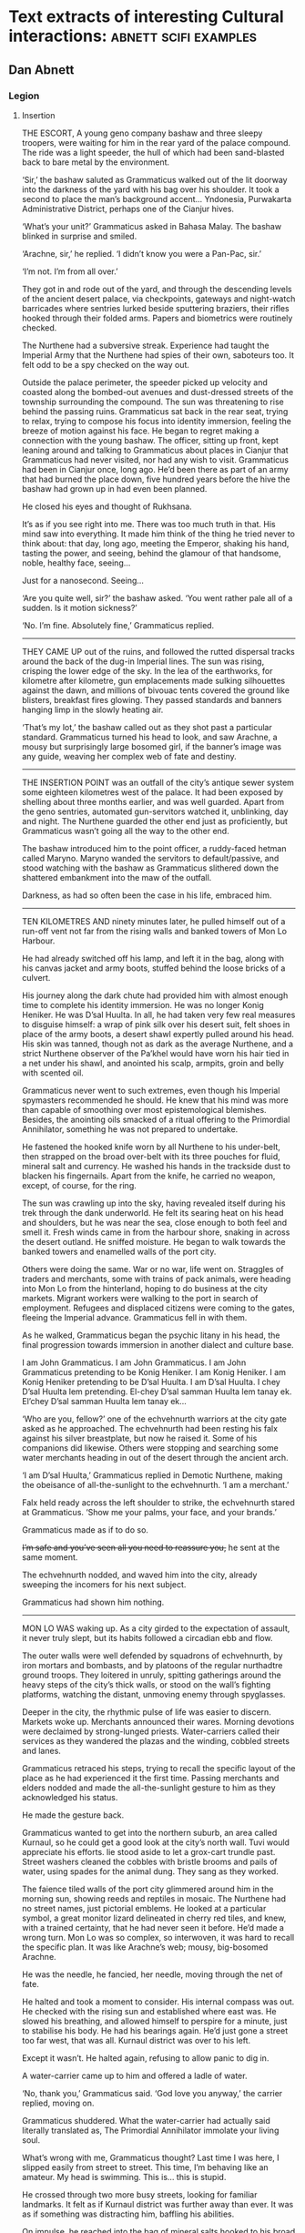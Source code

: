 * Text extracts of interesting Cultural interactions:                           :abnett:scifi:examples:

** Dan Abnett

*** Legion

**** Insertion

THE ESCORT, A young geno company bashaw and three sleepy troopers, were waiting for him in the rear yard of the palace compound. The ride was a light speeder, the hull of which had been sand-blasted back to bare metal by the environment.

‘Sir,’ the bashaw saluted as Grammaticus walked out of the lit doorway into the darkness of the yard with his bag over his shoulder. It took a second to place the man’s background accent… Yndonesia, Purwakarta Administrative District, perhaps one of the Cianjur hives.

‘What’s your unit?’ Grammaticus asked in Bahasa Malay. The bashaw blinked in surprise and smiled.

‘Arachne, sir,’ he replied. ‘I didn’t know you were a Pan-Pac, sir.’

‘I’m not. I’m from all over.’

They got in and rode out of the yard, and through the descending levels of the ancient desert palace, via checkpoints, gateways and night-watch barricades where sentries lurked beside sputtering braziers, their rifles hooked through their folded arms. Papers and biometrics were routinely checked.

The Nurthene had a subversive streak. Experience had taught the Imperial Army that the Nurthene had spies of their own, saboteurs too. It felt odd to be a spy checked on the way out.

Outside the palace perimeter, the speeder picked up velocity and coasted along the bombed-out avenues and dust-dressed streets of the township surrounding the compound. The sun was threatening to rise behind the passing ruins. Grammaticus sat back in the rear seat, trying to relax, trying to compose his focus into identity immersion, feeling the breeze of motion against his face. He began to regret making a connection with the young bashaw. The officer, sitting up front, kept leaning around and talking to Grammaticus about places in Cianjur that Grammaticus had never visited, nor had any wish to visit. Grammaticus had been in Cianjur once, long ago. He’d been there as part of an army that had burned the place down, five hundred years before the hive the bashaw had grown up in had even been planned.

He closed his eyes and thought of Rukhsana.

It’s as if you see right into me. There was too much truth in that. His mind saw into everything. It made him think of the thing he tried never to think about: that day, long ago, meeting the Emperor, shaking his hand, tasting the power, and seeing, behind the glamour of that handsome, noble, healthy face, seeing…

Just for a nanosecond. Seeing…

‘Are you quite well, sir?’ the bashaw asked. ‘You went rather pale all of a sudden. Is it motion sickness?’

‘No. I’m fine. Absolutely fine,’ Grammaticus replied.
--------------------
THEY CAME UP out of the ruins, and followed the rutted dispersal tracks around the back of the dug-in Imperial lines. The sun was rising, crisping the lower edge of the sky. In the lea of the earthworks, for kilometre after kilometre, gun emplacements made sulking silhouettes against the dawn, and millions of bivouac tents covered the ground like blisters, breakfast fires glowing. They passed standards and banners hanging limp in the slowly heating air.

‘That’s my lot,’ the bashaw called out as they shot past a particular standard. Grammaticus turned his head to look, and saw Arachne, a mousy but surprisingly large bosomed girl, if the banner’s image was any guide, weaving her complex web of fate and destiny.
--------------------
THE INSERTION POINT was an outfall of the city’s antique sewer system some eighteen kilometres west of the palace. It had been exposed by shelling about three months earlier, and was well guarded. Apart from the geno sentries, automated gun-servitors watched it, unblinking, day and night. The Nurthene guarded the other end just as proficiently, but Grammaticus wasn’t going all the way to the other end.

The bashaw introduced him to the point officer, a ruddy-faced hetman called Maryno. Maryno wanded the servitors to default/passive, and stood watching with the bashaw as Grammaticus slithered down the shattered embankment into the maw of the outfall.

Darkness, as had so often been the case in his life, embraced him.
--------------------
TEN KILOMETRES AND ninety minutes later, he pulled himself out of a run-off vent not far from the rising walls and banked towers of Mon Lo Harbour.

He had already switched off his lamp, and left it in the bag, along with his canvas jacket and army boots, stuffed behind the loose bricks of a culvert.

His journey along the dark chute had provided him with almost enough time to complete his identity immersion. He was no longer Konig Heniker. He was D’sal Huulta. In all, he had taken very few real measures to disguise himself: a wrap of pink silk over his desert suit, felt shoes in place of the army boots, a desert shawl expertly pulled around his head. His skin was tanned, though not as dark as the average Nurthene, and a strict Nurthene observer of the Pa’khel would have worn his hair tied in a net under his shawl, and anointed his scalp, armpits, groin and belly with scented oil.

Grammaticus never went to such extremes, even though his Imperial spymasters recommended he should. He knew that his mind was more than capable of smoothing over most epistemological blemishes. Besides, the anointing oils smacked of a ritual offering to the Primordial Annihilator, something he was not prepared to undertake.

He fastened the hooked knife worn by all Nurthene to his under-belt, then strapped on the broad over-belt with its three pouches for fluid, mineral salt and currency. He washed his hands in the trackside dust to blacken his fingernails. Apart from the knife, he carried no weapon, except, of course, for the ring.

The sun was crawling up into the sky, having revealed itself during his trek through the dank underworld. He felt its searing heat on his head and shoulders, but he was near the sea, close enough to both feel and smell it. Fresh winds came in from the harbour shore, snaking in across the desert outland. He sniffed moisture. He began to walk towards the banked towers and enamelled walls of the port city.

Others were doing the same. War or no war, life went on. Straggles of traders and merchants, some with trains of pack animals, were heading into Mon Lo from the hinterland, hoping to do business at the city markets. Migrant workers were walking to the port in search of employment. Refugees and displaced citizens were coming to the gates, fleeing the Imperial advance. Grammaticus fell in with them.

As he walked, Grammaticus began the psychic litany in his head, the final progression towards immersion in another dialect and culture base.

I am John Grammaticus. I am John Grammaticus. I am John Grammaticus pretending to be Konig Heniker. I am Konig Heniker. I am Konig Heniker pretending to be D’sal Huulta. I am D’sal Huulta. I chey D’sal Huulta lem pretending. El-chey D’sal samman Huulta lem tanay ek. El’chey D’sal samman Huulta lem tanay ek…

‘Who are you, fellow?’ one of the echvehnurth warriors at the city gate asked as he approached. The echvehnurth had been resting his falx against his silver breastplate, but now he raised it. Some of his companions did likewise. Others were stopping and searching some water merchants heading in out of the desert through the ancient arch.

‘I am D’sal Huulta,’ Grammaticus replied in Demotic Nurthene, making the obeisance of all-the-sunlight to the echvehnurth. ‘I am a merchant.’

Falx held ready across the left shoulder to strike, the echvehnurth stared at Grammaticus. ‘Show me your palms, your face, and your brands.’

Grammaticus made as if to do so.

+I’m safe and you’ve seen all you need to reassure you,+ he sent at the same moment.

The echvehnurth nodded, and waved him into the city, already sweeping the incomers for his next subject.

Grammaticus had shown him nothing.
--------------------
MON LO WAS waking up. As a city girded to the expectation of assault, it never truly slept, but its habits followed a circadian ebb and flow.

The outer walls were well defended by squadrons of echvehnurth, by iron mortars and bombasts, and by platoons of the regular nurthadtre ground troops. They loitered in unruly, spitting gatherings around the heavy steps of the city’s thick walls, or stood on the wall’s fighting platforms, watching the distant, unmoving enemy through spyglasses.

Deeper in the city, the rhythmic pulse of life was easier to discern. Markets woke up. Merchants announced their wares. Morning devotions were declaimed by strong-lunged priests. Water-carriers called their services as they wandered the plazas and the winding, cobbled streets and lanes.

Grammaticus retraced his steps, trying to recall the specific layout of the place as he had experienced it the first time. Passing merchants and elders nodded and made the all-the-sunlight gesture to him as they acknowledged his status.

He made the gesture back.

Grammaticus wanted to get into the northern suburb, an area called Kurnaul, so he could get a good look at the city’s north wall. Tuvi would appreciate his efforts. lie stood aside to let a grox-cart trundle past. Street washers cleaned the cobbles with bristle brooms and pails of water, using spades for the animal dung. They sang as they worked.

The faience tiled walls of the port city glimmered around him in the morning sun, showing reeds and reptiles in mosaic. The Nurthene had no street names, just pictorial emblems. He looked at a particular symbol, a great monitor lizard delineated in cherry red tiles, and knew, with a trained certainty, that he had never seen it before. He’d made a wrong turn. Mon Lo was so complex, so interwoven, it was hard to recall the specific plan. It was like Arachne’s web; mousy, big-bosomed Arachne.

He was the needle, he fancied, her needle, moving through the net of fate.

He halted and took a moment to consider. His internal compass was out. He checked with the rising sun and established where east was. He slowed his breathing, and allowed himself to perspire for a minute, just to stabilise his body. He had his bearings again. He’d just gone a street too far west, that was all. Kurnaul district was over to his left.

Except it wasn’t. He halted again, refusing to allow panic to dig in.

A water-carrier came up to him and offered a ladle of water.

‘No, thank you,’ Grammaticus said. ‘God love you anyway,’ the carrier replied, moving on.

Grammaticus shuddered. What the water-carrier had actually said literally translated as, The Primordial Annihilator immolate your living soul.

What’s wrong with me, Grammaticus thought? Last time I was here, I slipped easily from street to street. This time, I’m behaving like an amateur. My head is swimming. This is… this is stupid.

He crossed through two more busy streets, looking for familiar landmarks. It felt as if Kurnaul district was further away than ever. It was as if something was distracting him, baffling his abilities.

On impulse, he reached into the bag of mineral salts hooked to his broad over-belt, and closed his fingers around the memeseed hidden in the salt inside. The seed was the size of an earlobe, set into a small silver clasp. Gahet had given it to him. The seeds, fruited from some xenotype tree on a world somewhere in the Cabal’s range of influence, were psychically sensitive. If they grew warm, or desiccated in any way, it was a sign that psychic activity was close by.

Grammaticus looked at the memeseed. It was always a little warm and dry, because it reacted to his own talents. In his hand, the seed was positively hot, like a burning coal. It had shrivelled in its setting.

He was in trouble. The memeseed screamed a warning that something was nearby, perhaps something hunting him.

‘D’sal? D’sal Huulta?’

Grammaticus looked over his shoulder and saw a portly merchant waving to him. The man had been standing in conversation with a group of his brethren on the steps of a counting house, but he left them to hurry over. Grammaticus quickly put the memeseed away.

What is his name? His name? You’ve met him before. ‘D’sal, my good fellow,’ the portly merchant declared, making the all-the-sunlight gesture and adding a bow. ‘I have missed your face at the market these last few days. What news of the fire-brick deal we sketched out on our last meeting? Has your supplier delivered?’

H’dek. H’dek Rootun. That was his name.

‘H’dek, my good fellow, I am pained to respond that my supplier has become a goat’s maw,’ Grammaticus answered politely, ‘taking more than it gives. It turns out I can’t deliver on that fire-brick deal. I apologise.’

H’dek waved his pudgy hand. ‘Oh, don’t worry! I quite understand. In these times of hardship and oppression, with the alien siege at our door, things like this happen.’

He looked at Grammaticus more earnestly. ‘You have my fetish, my gene-print? Yes? Good, we can deal in future! I look forward to receiving your envoy.’

‘I am always your servant, H’dek,’ Grammaticus mumbled. He made the sign of all-the-sunlight, and added the gesture of the moons-entire as he ended the meeting.

He strode on down the length of the street feeling as uneasy and lost as before. Then he hurried into an open square, where the foot traffic was lighter, hoping the freedom of the space would give him room to clear his head, and perhaps even identify the source of the psychic activity the seed had detected. Clarity obstinately refused to come.

Grammaticus paused, and slowly raised his eyes.

He was standing in the Pa’khel Awan Nurth, the square of the pre-eminent temple in Mon Lo. High above him on the temple’s tympanum, a bas-relief frieze showed the four properties of the Primordial Annihilator: death, ecstasy, mortality and mutability, blending together into one, huge, ghastly symbol of unity.

What gross mistake had led his feet here, what clumsy mis-turn? This was the last place in the city he would have visited voluntarily.

The tympanum symbol seemed to pulse, to throb, pressing his eyeballs back into their sockets. Sunlight flared and buzzed. He gagged, and forced hot reflux back down into his gut. His previous visit hadn’t been anything like this. It was as if the city had become aware of him, and his role as an intruder, and had become a web, spun to trap him. Someone, something, was playing with him.

The vomit wasn’t going to stay down. He hurried off into an alley away from the temple precinct, and bent over in the shadows to release the acid liquid. It rushed out of him in a geyser. He barely had time to drag his head shawl off.

He sank to his knees, trembling and spitting.

Two figures, two men who were just dark shadows, were moving down the alley towards him. They weren’t rushing, but there was a purposeful, urgent stride to their gait. Grammaticus got to his feet and made off in the opposite direction, with equal purpose, not quite running.

Three more figures rounded the opposite end of the long, winding alley, and came towards him. What were they? Militia? Echvehnurth? Agents of the Pa’khel Awan, the temple’s zealous doctrinal clerics?

The alley had a couple of side turnings along its length. Grammaticus took the first, and broke into a run as soon as he was out of sight of the figures closing in on him. He reached a dead end, a closed courtyard behind some tall, fine town houses. He heard footsteps approaching behind him. He tried the doors, and found all of them bolted, except a heavy gate of painted wood, where green reptiles intercoiled and made helical patterns. Grammaticus pushed the gate open and ducked into the blessed cool and darkness of the room beyond it. He closed the gate, and drew the bolt across to hold it. He waited, listening to the muffled footsteps and voices outside.

A gigantic hand, gloved in steel, reached out of the darkness and picked him up by the neck. It turned him around and slammed him back against the wall, holding him by the throat.

Grammaticus was being throttled, his feet kicking off the ground. The steel hand pressed him back against the wall. Terracotta brickwork ground into his back.

‘I have a suspicion,’ a deep voice said, coming out of the darkness, ‘you’ve been looking for me, John Grammaticus.’

It knew his name.

‘Th-that’s possible,’ Grammaticus gasped, ‘though it m-might depend upon who you are.’

‘My name? You know my name, you treacherous bastard. My name is Alpharius.’
--------------------
**** Hydra
--------------------
House of the Hydra, Mon Lo Harbour, Nurth, continuous
--------------------
THE POUNDING BLOOD vessels in Grammaticus’s head felt as if they were about to burst. His windpipe had closed.

+Let me go,+ he sent, desperately.

The steel-gloved hand released its grip, and Grammaticus fell awkwardly onto the tiled floor. Hurt and dazed, he forced his mind to work fast. His eyes were becoming accustomed to the cold blue darkness of the chamber.

He could see the giant shadow of his captor, and the hot, red glow of a visor, but he could not read a mind. Something was screening it. Nevertheless, his urgent commands were getting through.

+Step back, and keep your hands away from your weapons.+

The giant shadow above him took a step backwards. ‘Stop him doing that,’ the shadow’s deep voice growled.

There was someone else in the room, in this bolt-hole that had not been safe at all. Grammaticus saw the second person as a hooded figure, though he could not actually see the man with his eyes. The figure was hooded in his mind.

Grammaticus tried to rise. A piercing liquid squeal, like a wet finger sliding on glass, stabbed into his neocortex. Pain fired through his autonomic nervous system and sizzled down his spine. He grunted and fell back against the wall.

‘He is fierce. Strong and well protected,’ the hooded figure said out loud.

‘Too much for you?’ asked the giant shadow.

‘No.’

‘Then keep him down.’

The squeal increased in power. Grammaticus convulsed.

‘We’re going to have a conversation, John,’ the giant shadow said, bending down and looming close. ‘I want some truth out of you, or so help me, I’ll simply crush your psyk-cursed skull. Yes? Are we clear?’

Grammaticus nodded. The agony was immense. He could feel blood running out of his nose and over his top lip.

‘Good. Shere is going to release you. That will be nice, won’t it? When Shere releases you, no mind tricks. Are we still clear?’

‘Yes,’ Grammaticus hissed, his throat bruised and sore.

‘Let him go, Shere,’ the giant commanded.

The squeal went away and took the worst of the pain with it. Grammaticus slumped forwards onto his hands, gasping.

‘Lights,’ the giant’s voice ordered.

There was a brief pulse of telekinetic effect, and several dozen wax candles arranged around the room spontaneously lit, a decent pyrokinetic display. The light from the candles was soft and yellow. It showed Grammaticus a shuttered greeting room, typical of Nurthene houses, with a faience tiled floor and mosaic walls that snagged the candlelight like water. It also showed him his antagonists: an armoured trans-human giant and a standard human in black whose face Grammaticus couldn’t see, even though the man wore no physical mask or hood.

‘Your name is John Grammaticus?’ the giant asked.

‘If you say so.’

‘I can get Shere to start again, if you prefer.’

Grammaticus shook his head. Spots of his blood dappled the tiles around him. “Yes, my name is John Grammaticus. You already knew that.’

‘Look at me,’ the giant commanded.

Grammaticus looked up. The giant was clad in power armour, the metal and ceramic wargear of an Imperial Astartes. The armour was a rich purple with silver edging. Green heraldry had been marked on the shoulder plates. The helm was the very latest, baleen-snout version. Dull red light shone inside the visor slit. To the left of the towering Astartes stood the mind-hooded figure, small by comparison.

‘No, me,’ said the Astartes. ‘Look at me. Ignore my psyker. Better.’

‘I—’ Grammaticus began.

‘Quiet,’ said the Astartes, raising a massive index finger. ‘You’re going to tell me what I want to know, not what you want to say.’

Grammaticus nodded.

‘You’ve been looking for me. That’s why you keep coming into this city. You knew I’d be here.’

Grammaticus nodded again.

‘How did you know that?’

‘Because we invited you here,’ Grammaticus replied.

‘You invited me here? Who’s “we”?’

‘The Cabal I work for.’

The Astartes turned to look at the hooded figure. ‘Once again,’ he said.

The squeal speared into Grammaticus’s head and made him shriek.

‘What is the Cabal?’ the Astartes asked.

Grammaticus sobbed. He could barely answer. ‘They… I don’t know… they are eternal and… and they…’

‘That’s not really very good,’ said the Astartes. ‘Maybe I should just shoot you.’

‘The Cabal is… the Cabal is the only hope!’ Grammaticus pleaded.

‘Go on.’

‘Please!’

‘Stop it now, Shere,’ the giant instructed.

The squeal died back.

‘Whose only hope?’ asked the Astartes.

‘Mine. Yours. Mankind’s,’ Grammaticus sighed.

‘You’re talking about the Imperium?’

Grammaticus shook his head. ‘Broader than that. The species.’

‘The Imperium is the species,’ the giant replied.

‘You don’t really believe that, do you?’ Grammaticus asked. ‘The worlds you’ve seen, the worlds you’ve been obliged to bring to compliance… worlds like this one, sapling shoots of human culture, cuttings from the root plant. The human race is far, far more than the militant tribe that is spilling out from Terra to accomplish the Emperor’s vision.’

The Astartes drew his boltgun. Grammaticus did not actually see it happen. One moment, the hefty weapon was holstered at the giant’s hip, the next it was in his steel fist, aimed at Grammaticus’s head.

‘Are you insane?’ the giant asked. ‘Are you blind? Look at me. I am an Astartes warrior, oathed to this moment and sworn to serve the Emperor. Why would you say something that sounds so perilously close to treason?’

‘I apologise if that’s how it sounded. I meant no disrespect.’

The boltgun remained aimed at him. ‘You said this Cabal of yours invited us here. Explain that.’

Grammaticus swallowed. ‘Of all the Astartes Legions, the Cabal believes the Alpha Legion to be most receptive to its message.’

‘Why?’

‘In all truth, sir, I do not know. I am simply a go-between. The Cabal wanted the Alpha Legion to become involved in the compliance war here on Nurth, so that it could see the evidence for itself.’

‘See what, John?’

Grammaticus straightened slightly and looked boldly at the muzzle of the gun aimed at his face. ‘What was at stake. The real enemy. Not the Nurthene, but the Primordial Annihilator that holds sway over them.’

The Astartes slowly lowered his weapon. ‘You’re talking about their warp-magick?’

‘It’s not—’ Grammaticus began. ‘May I stand, sir? This floor is cold.’

The snouted helm nodded. Grammaticus rose to his feet. The Astartes still towered over him.

‘It’s not magick. It’s not some fanciful trickery. It’s the visible manifestation of a deep power – a universal, pervasive abomination.’

‘Chaos,’ the Astartes replied. ‘If that is what your masters wanted us to see, they have wasted your errand. We already know of Chaos, and have numbered it in the litany of xenos hazards.’

Grammaticus shook his head sadly. ‘The simplest name for it is Chaos. You’ve numbered it in the litany of xenos hazards, have you? Then you know it only as a child knows the world. It has always been and will always be, and compared to it, nothing – not mankind, not the Imperium, not the Emperor’s mighty design – is of any consequence. Unchecked, it will poison and stagnate the galaxy. Fuelled and driven, it will destroy everything. The Cabal wanted you to see it properly, to see it with your own eyes, so that you would take its message seriously.’

He paused. ‘And it needed you to see it quickly.’

‘Why?’ asked the giant.

‘Because a great war is coming.’

‘A war against what?’

‘Against yourselves,’ said Grammaticus.

The giant Astartes stared at Grammaticus for a moment. Grammaticus heard the dull click of his helmet vox operating. A private conversation was taking place. Grammaticus waited. The candle flames trembled. A tiny green house lizard scuttled across the tiled floor and up a wall.

The giant turned back to look at Grammaticus.

‘What is the message your Cabal wants us to take so seriously?’ he asked.

‘I don’t know. I was simply sent here to propose a dialogue.’

The Astartes looked over at the mind-hooded man. ‘I am called for,’ he said. ‘Take him to the parlour and stay with him. Do not allow him to play any tricks.’

The psyker nodded.

The Astartes went over to the wooden gate, unbolted it, and stepped out into the sunlight. Just before the gate closed, Grammaticus saw that the intercoiled green reptiles painted on the wood were dragons, each one with three serpentine heads. Hydras.

‘This way,’ said the psyker to Grammaticus.
--------------------
HE FOLLOWED THE psyker through the rooms of the house, rambling chambers and hallways that followed no more logical a scheme than the streets of Mon Lo. All the rooms were dark and shuttered, and dust sheets covered the few pieces of furniture. This was a place of convenience, Grammaticus decided, a safe house. He had been meant to open that painted gate all along.

The psyker led the way with a single fluttering candle.

‘You contrived to bring me here?’ Grammaticus asked. ‘You baffled my mind and got me lost, so I could be directed to this house?’

‘Not on my own,’ the hooded man replied. ‘You are a powerful being. We’ve been aware of you, these last few weeks, operating here, shadowing us, watching us. We thought it was time to ask why.’

‘You’re not Astartes.’

The man turned and looked back at him but, despite the candlelight, Grammaticus could still not resolve his face. ‘The Alpha Legion uses any and all instruments to get its work done. I am honoured to serve them.’

The psyker took Grammaticus into a dark sitting room where several low couches and upholstered stools had been brought into use, their dust sheets folded and put away. A golden ewer of Nurthene wine, some small silver-dished mazers, and an earthenware bowl of preserved fruit stood on an inlaid table.

The psyker nodded slightly and the many candles arranged around the room’s surfaces spontaneously lit. The sudden light made a couple of little house lizards skitter into the shadows.

‘I do hate lumen and glow-globe light,’ the psyker said. ‘It kills the darkness. Candles illuminate it.’

‘And darkness is just another instrument of the Alpha Legion?’ asked Grammaticus.

Though he could not see the man’s face, Grammaticus understood that the psyker was smiling. ‘You really have been watching us carefully, haven’t you?’ the psyker said.

‘It’s my job,’ Grammaticus replied.

‘Help yourself to wine, to a bite of food,’ the psyker offered, sitting down on a couch and putting the candle he was carrying down on a low table.

Grammaticus poured some wine into one of the silver drinking bowls. He needed something to wash his mouth with, but would have preferred water. As he sipped from the mazer, he focused his limbic system to negate the effects of the alcohol.

He took a seat opposite the psyker. ‘You’re called Shere, right?’

‘Yes.’

‘You’re a gifted pyrokine. It’s a technique that never manifested in me.’

Shere shrugged. ‘You get what you get, John. I’m far more impressed by your particular talent. Logokinetic skill. That’s rare.’

‘You can read that in me?’

‘Of course,’ said Shere, ‘but I can’t understand it. Is it any language, or just specific groups?’

‘I’ve never encountered a tongue I couldn’t master.’

‘Including xenos?’

Grammaticus smiled. ‘They’re not so hard. It depends on the organ they use for speech. I can understand some, but am unable to respond in kind because I lack the necessary biology to manufacture reciprocal sounds. And some are just abstruse. The eldar have a particular verb form that always trips me up.’

‘And you can tell where a person is from, just by their speech?’ Shere asked, deftly switching from Low Gothic to Sinhala.

‘Nice try,’ said Grammaticus in fluent Sinhala, ‘but your palatal voicing gives you away. You are speaking Sinhala well, but I read Farsi vowels underneath, and something else. You are Uzbek or Azerbaijani.’

‘Uzbek.’

‘And the something else, the long diphthongs, that’s a trace of Mars, isn’t it?’

‘I spent eight years growing up in the habitats of Ipluvian Maximal. You’re very good. I presume, as a result, you are very good at reading the truth?’

Grammaticus nodded. ‘I am. It is particularly hard to lie to me, a fact which I hope you’ll mention to your masters when you report this conversation back to them. I excel at recognising truth, so I am not unwittingly conveying someone else’s lies to the ears of the Alpha Legion.’

Shere chuckled. ‘You may recognise the truth, John. We have no guarantee you are transmitting it.’

‘That’s a decent point, I suppose,’ Grammaticus replied, taking another sip from the mazer cradled in his fingers.

‘How did you invite them?’ Shere asked. ‘They’ll want to know.’

‘It’s taken about a decade,’ said Grammaticus. ‘Agents like me have been planting seeds and suggestions for a while now. Using Imperial codes and cyphers, we’ve logged reports and bulletins into the Crusade’s data-architecture, certain things that we thought would tantalise the Alpha Legion. We diverted a few orders, reversed a few command communiqués. Little by little, we made sure that when the time came for the 670th Expedition to request assistance in prosecuting the Nurthene campaign, it would be the Alpha Legion that responded to Lord Commander Namatjira’s plea.’

‘Great Terra,’ Shere breathed, ‘that’s astonishing. The level of influence, of access… the strategy, the patience. Incredible! Such subtle manipulation!’

‘That’s the Cabal’s way, Shere,’ Grammaticus replied, ‘strategy, subtle influence, the long view. They’re very good at it. They’ve always been very good at it.’

‘They could have simply asked.’

Grammaticus laughed. It hurt his bruised throat. ‘That’s not their way! Besides, would the Alpha Legion have said yes?’

‘Not in a thousand years,’ Shere agreed. ‘Look, I’d be careful how I explained that to them, if I were you. The Alpha Legion prides itself on knowing everything. They prize knowledge above all things, and hate the idea of anyone knowing more than they do. That’s how they win their battles. In fact, the only thing they hate more is the idea that they’re being manipulated.’

‘So noted, thank you. I had already foreseen that as a stumbling block.’ Grammaticus put the empty mazer down on the tray by the ewer. ‘You’re no slouches when it comes to manipulation, though. You got me, today. From the moment I entered Mon Lo, you were misleading me, clouding my mind, pulling me to where you wanted me to be.’

‘Well, not quite,’ said Shere.

‘Don’t be so modest, you admitted it to me just now.’

Shere looked up at Grammaticus in the candlelight. His lack of a coherent face was hard to look at, but Grammaticus could read alarm. ‘John, I’m not being modest. Yes, we led you here, but only once we had located and identified you. That was just before you entered the temple square, on Red Monitor Street. Before that, we weren’t aware of you at all.’

‘No,’ said Grammaticus, ‘it was before that. I—’

Shere got up. ‘John, are you telling me that you were being influenced from the moment you entered the city today?’

‘I—’

‘This is important, John! Was something on to you right from your point of entry?’

Grammaticus swallowed. His guts suddenly felt as if they were full of ice. ‘Yes,’ he said.

‘Damn,’ Shere murmured. ‘That wasn’t us. That wasn’t us. They made you.’

‘Shere, I—’

‘Be quiet, please. We may have just been seriously compromised.’

Shere walked over to the parlour door and bent his head, talking urgently into a vox microbead. Grammaticus waited, his head spinning slightly. An awful creep of realisation was coming over him. The Cabal and the Alpha Legion had not been the only forces playing games that morning.

Shere looked over at Grammaticus, his conversation over. ‘We’re moving,’ he said. ‘We’re getting out of here.’

‘What’s going on?’

‘It’s as bad as I feared. The city’s gone quiet. The Nurthene identified you and used you as a lure to draw us out.’

‘I’m so sorry,’ Grammaticus said.

‘Your apology hardly counts for anything. Come on.’

Footsteps were thumping up the hallway outside. The door opened and three men came in. Two were standard humans, dressed in mail sleeves and head shawls, carrying crude pattern lascarbines. The third, attired identically to the other two, was a gene-big beast lugging a bolter.

‘We’re quitting the house,’ the gene-giant told Shere. ‘Is this the wretch who blew our operation?’

Without waiting for confirmation, the gene-giant turned and advanced towards Grammaticus.

‘Leave him, Herzog! Please, sir!’ Shere called out. ‘He’s valuable. Pech told me to watch him and keep him safe.’

‘Shame the rodent couldn’t do the same for us,’ the gene-giant growled. ‘All right, let’s head out. Double time.’

They flanked Grammaticus and hurried him down the hall. Scared as he was, Grammaticus sorted the data that had just come his way. The gene-giant was called Herzog, apparently. Grammaticus could smell the whiff of Astartes about him. The other two, the mail-sleeved standard humans, suggested to Grammaticus that the Alpha Legion used all sorts of non-Astartes operatives to accomplish their missions, not just specialists like the psyker Shere. What had Shere said? The Alpha Legion uses any and all instruments to get its work done. Grammaticus risked a quick surface read of the men’s minds, and saw they were soldiers of the Imperial Army, though there was something definitely non-standard about the biological samples he was getting. He dared not risk a deeper probe.

And that other thing Shere had said: Pech told me to watch him and keep him safe. He could only have meant the armoured giant, but the giant had identified himself as Alpharius. Was that another lie? How did the names connect?

They reached the ground floor of the house. Herzog raised a hand to activate his link.

The shutters opened. They banged aside, one by one, opening each window in turn, spilling hot, hard daylight into the closed house. Grammaticus flinched at each opening, feeling the residual pulse of the telekinetic power responsible. A trio of minute green house lizards danced in over an open sill.

‘Damn,’ Herzog murmured.

More lizards skittered in, running like water over the sills, some falling onto the floor with little plips. Inside five seconds, they were pouring in like a flood, thousands of them, rushing over the window ledges and under the doors, flowing as if dumped out of handcarts.

‘Back up! Upstairs!’ Herzog ordered.

They thumped back up the staircase. The tide of lizards behind them quickly covered the tiled floor of the hall and began to pour, like green water disobeying gravity, up the stairs.

Grammaticus could feel a malevolence in the air, a pervading touch of cloying heat and rage, the trademark of an angry, potent psyker.

‘We’re in trouble,’ he whispered. The others ignored him, except for Shere, who glanced in his direction. For a brief second, Grammaticus saw Shere’s face, the face of a startled young man with fine features. Shere was so unnerved he was letting his psyk-hood slip.

Rivers of pattering lizards were pouring in through the upper windows too. The shutters on the first floor had been yanked open. Tiny, sinuous green shapes rippled across sheet-wrapped furniture and spilled along the tiled flooring.

‘Oh hell’s teeth,’ one of the mail-sleeved operatives gasped.

‘Second floor!’ Herzog ordered. ‘Make for the bridge!’

Herzog’s mind was unguarded by distraction. Grammaticus skimmed its surface and saw that the bridge was a brick walkway linking the house to its neighbour. He started to run. They all started to run. Behind them, the swarming lizards filled the hallways, making no sound except for the plick-plack of their billion sticky feet.

The running men, led by the Astartes, reached the second floor. The torrent of lizards was running up the walls, coating the ceiling with a carpet of scurrying bodies.

‘Arkus! Delay them!’ Herzog yelled out.

‘Why me?’ one of the mail-sleeved operatives wailed.

‘Just do it. Broad burn!’

The operative turned, adjusting his lascarbine to the widest emission setting. He started to fire, blasting unfocused washes of energy back down the stairs, singeing and crisping the wriggling mat of advancing lizards. Tiny, smouldering bodies dropped off the ceiling and walls. The hand-painted wallpaper crisped.

Arkus kept firing, cooking thousands of squirming shapes, adjusting his aim rapidly to check each front of the swarming plague in turn.

It wasn’t enough. It was never going to be enough. They reached him, and he screamed and jiggled as they rushed up his legs and his body, covering him. He started to flail wildly, enveloped by tiny, biting, snapping green shapes. He lost his footing and fell, crashing down the staircase into the main body of the green torrent. In seconds, his form was lost from view, submerged in the writhing flow.

Ignoring the grim demise of his operative, Herzog ran down the hallway, his moving weight creaking the old floorboards. He reached a door, and halted, preparing to kick it in.

Before he could, the door splintered in towards him, throwing him backwards. A snout, two metres long, shoved its way through the shattered opening. Shere yelped.

The crocodilian was a massive thing, the sort of creature that simply had no business existing on the second floor of a domestic house. It rammed its way forwards, its colossal skull swinging left and right as it came on. Its huge, scuted body and immense tail trailed back across the bridge into the neighbouring building. The house shook under its gigantic mass as it moved.

Herzog tried to drag himself back out of its path. Shere retreated, slipping over on the scurrying house lizards that were darting underfoot. Grammaticus grabbed him and hauled him to his feet, smacking the wriggling, biting things off Shere’s robe with his bare hands.

The remaining operative fired twice at the advancing monster. The crocodilian lunged forwards, extending its white-scaled neck, and took the operative like a grazer at a waterhole, snatching him up in a huge V of jaws. The man tore open, screeching, as the jaws shook him apart like a straw doll.

Herzog, on his back, fired his boltgun, and blew out one of the crocodilian’s eyes. It thrashed in pain, slamming its vast body to and fro into the walls of the bridge and the corridor, shattering plaster and shaking the building. The mangled corpse of the operative tumbled out of its jaws and it snapped forwards, seizing Herzog by the leg. Mail rings cracked and pinged away as the gigantic teeth bit down.

Herzog roared.

Grammaticus had never heard an Astartes cry in pain before. He decided he never wanted to hear the sound again. He pushed Shere aside against the moving wall of lizards and adjusted his ring. It was an Old Kind digital weapon, a gift from Gahet.

He triggered it. An incandescent blue beam lanced out from it and exploded the crocodilian’s braincase in a wet blast of meat, bone and tissue.

‘Come on!’ Grammaticus yelled.

Herzog pulled his leg free of the ruptured jaws, and got to his feet. Limping, he led Grammaticus and Shere across the bridge. They had to clamber over the apparently endless bulk of the dead crocodilian. It was still twitching.

They reached the stairs of the neighbouring house and headed down. Herzog’s leg was badly lacerated from the bite, and he was faltering. Behind them, they could hear the advancing patter of the lizard tide. The first few green shapes were appearing above them, scurrying out across the ceiling, some falling like drops of water down the stairwell around them.

‘Where did you get that?’ Herzog yelled at Grammaticus. ‘What?’

‘That weapon!’

‘Does it matter?’

‘You could have used it on us earlier,’ Shere said, scrambling down the stairs beside Grammaticus.

‘The fact that I didn’t might persuade you that I’m serious,’ Grammaticus replied.

They snatched open the main street door of the house, and came out into bright sunlight, and into the middle of a gun battle. Two Astartes warriors in purple power armour – one of them, Grammaticus was certain, the giant who had questioned him earlier – were exchanging shots along the dusty, sunlit street with gangs of nurthadtre ground troops. Crowds of braying Nurthene civilians were urging the nurthadtre on, hurling cobbles and other missiles. Half a dozen mail-sleeved operatives, anonymous in their desert shawls, were supporting the outnumbered Astartes. Las-rounds and ballistic loads streaked up and down the narrow thoroughfare.

‘Pech?’ Herzog called out.

The armoured giant glanced around. So, not Alpharius then, Grammaticus thought, unless ‘Pech’ was some nickname or surname unknown to the Cabal.

‘Get out, Thias!’ the giant yelled. ‘We’ll hold them here and rendezvous as soon as we can!’

‘For the Emperor, Pech!’ Herzog shouted, pausing to add his bolter fire to the fight for a moment.

‘Let’s go!’ he declared, turning to face Shere and Grammaticus.

They began to run again, covering the sun-heated cobbles, the sounds of the firefight behind them echoing along the overhanging walls.

‘Where to?’ Grammaticus found the courage to ask.

‘To wherever is safe,’ Herzog replied. He was still limping badly.

‘I don’t think there’s anywhere safe for us in this town,’ Shere grunted.

‘No, neither do I,’ agreed Herzog, ‘thanks to him.’ He glared at Grammaticus.

‘This was not my doing,’ Grammaticus insisted as he ran. He checked his stride suddenly, flinching as he sensed the stomach-churning ripple of psyker activity again.

Shere had felt it too. ‘What—’ he began.

The street ahead of them split as if torn open by a fierce earthquake. The road surface burst upwards, and cobblestones flew like hail.

A vast monitor hauled itself up out of the ground in front of them, pulling its bulk free of the cloven street and the earth beneath. Cobblestones, hardcore and soil spilled out around it as it emerged. Its skull alone was the size of a lifepod. Its tongue, long, dry and forked, flickered in and out of its extravagantly massive maw. The tongue was as pink as Nurthene silk. The monitor was covered in cherry-red scales. They could smell the carrion stink of its jaws, feel the tremor of its advancing steps.

‘Here be dragons,’ Grammaticus whispered.

‘What?’ Shere yelled.

Here be dragons. It was no longer a quaintly phrased notation of warning, no longer the shorthand motto of man’s ignorance of the darker places of his universe. Dragons were real, not ambiguous scrawls on fading maps.

Grammaticus could see into it, past the giganticised body it wore, past the scale and flesh and muscle of the varanidae-genus form it had chosen, or been instructed, to take. He could see the absolute fury of its daemon heart.

Herzog began to fire, slamming bolt after bolt into the red monster’s head. Blood splattered from the snout, and two or three teeth were blown out of their sockets. The dragon lunged.

Shere screamed and lashed out with his pyrokinetic talent, and flames swirled along the reptile’s back and flanks in wild, flaring streams. The immense beast began to thrash as its scales scorched. Flames travelled down its length, engulfing it in a molten inferno too bright to look at. Its whipping, burning body and tail convulsed furiously and smashed into the surrounding buildings, bringing down their facades in thunderous torrents of brick and dry mortar.

Dust rose in solid, gagging walls. Grammaticus lost sight of Herzog and Shere. He began to run. Behind him, the death throes of the burning dragon sounded as though they were demolishing the entire city.

Grammaticus kept running. He didn’t look back.
--------------------
*** Ravenor

**** Bonner's Reach
--------------------
THEY WERE APPROACHING the entry gate at the end of the jetty. Its ancient stone form was decorated with interwoven carved figures that symbolised leaping flame. Heaps of votive offerings were piled up either side of the gate pillars. Dolls, figurines, ritual pots, small tied-up sacks, drinking vessels, ribbons, occasionally an icon like an aquila; and those were simply the ones of human origin that Nayl could identify. Any others were alien objects he could make no sense of. It was customary to leave a token offering at the gate on departure, to vouchsafe one’s next voyage.

Two Vigilants awaited them at the gate.

‘You ready with the tribute?’ Preest whispered.

‘The servitors have been instructed,’ Ravenor replied through Mathuin’s mouth.

The Order of Vigilants administered the Reach. They collected tariffs, saw to the station’s smooth running, and to the congress of fair trade. The pair that now approached them were lean and tall, at least as tall as Harlon or Zeph. They walked with an easy, nimble step that told Nayl right off they were consummate close fighters. Each Vigilant wore a sleeveless, antique gown of ribbed armour, marvellously constructed, baggy black pantaloons that were tight-cinched at the ankle, and black felt slippers that were shaped around the big toe. Their exposed arms were either bionic, or encased in some form of skinplant technology. It was a tech-design neither Nayl nor Ravenor had ever seen before. Sheathed over their shoulders they carried ceremonial hand-and-a-half swords.

Their heads were bare and shaved. More of the curiously-wrought skinplant tech encased their necks, so that their heads seemed to be resting on slender columns of intricately inscribed metal. The skin of their faces and scalps was entirely covered in swirling flame tattoos, echoing the design around the doorway. Their eyes were augmetic implants that glowed a dull green.

‘Welcome,’ said one. Its voice was like silk.

‘The immaterium has brought you to Bonner’s Reach,’ said the other, its tone rasping and deep.

‘Free trade is welcome here,’ uttered the first.

Perched on her hovering platform, Preest bowed. ‘Thank you for your greeting and welcome,’ she said. ‘I most humbly crave admittance. I have brought a tribute for the welfare of all.’

‘Let us examine it,’ said the rasping one.

At a signal from Nayl, the servitors brought forward the caskets and opened some of them. Foodstuffs, much of it stasis-fresh, wine and some flasks of amasec.

‘This is acceptable tribute,’ said the rasping Vigilant.

‘Welcome,’ repeated the silky one. ‘Do you wish us to advertise your presence and identity to the merchants here?’

‘I am Shipmistress Zeedmund. Of the sprint trader Tarnish. I am here for Firetide, but I also seek interesting commerce.’

‘Zeedmund. Tarnish…’ they echoed.

‘I have serious collateral,’ she added. ‘Make that known. I am interested in genuine business.’

‘You appreciate the Code of the Reach?’ asked the Vigilant with the silk voice.

‘Peace and discourse,’ Preest replied. ‘And no weapon within the bounds of the Reach with a range longer than a human arm.’

Nayl and Mathuin dutifully displayed the empty holsters at their hips, the ritual sign of unarmed intent.

‘You are familiar with our rules,’ said the silky-voiced Vigilant.

‘You have been here before,’ the rasping one said. It was more of a statement than a question. Nayl stiffened.

‘I am a trader,’ said Preest. ‘I go where I please.’

‘Voice-pattern records show you to be Cynia Preest, shipmistress. Not Zeedmund.’

‘Traders change their identities. Is that a problem?’

‘Not at all. We are ever discreet,’ The Vigilants stood aside and ushered them through the threshold. ‘Enter and make your trade.’

Beyond the gate, they entered a capacious chamber hewn out of the planetary rock. The air was still muggy and over-used. The place was bathed in a yellow, fulminous light from bioluminescent tank-lamps mounted at regular intervals along the wall. Archways led off into other chambers, and at the far end, a well-lit tunnel disappeared away into the free trade areas. More Vigilants appeared, to conduct Preest’s servitors to the communal larders where the tribute could be left.

One of them, his voice a whisper, approached the ship-mistress.

‘Do you require a guide? A translator? Any other service?’

‘I will ask if I need any such service,’ she said. The Vigilant bowed and backed away.

With her bodyguards either side of her, Preest began to glide sedately down the long tunnel.
--------------------
ON BONNER’S REACH, visiting traders could avail themselves of drink and nourishment free of charge. Indeed, almost all services were free. A berthing fee was required, of course, but once that was paid, a trader could luxuriate in the bountiful hospitality of the station. The level of comfort was designed to relax visitors and encourage profitable, unhurried mercantile negotiation. The Vigilants merely expected a fee equivalent to one per cent of gross on any deal or transaction made within their precincts.

Of course, this apparent largesse was helped enormously by the recognised custom of tribute. Every captain, master or venturer, human or otherwise, was expected to offer something in the way of foodstuffs, liquor or other intoxicants upon arrival.

Preest’s tribute was conducted down three kilometres of rock-cut corridors into a handling bay that adjoined one of the station’s many food preparation areas. There the servitors set the caskets down as instructed and made their way back to the Hinterlight. A Vigilant labelled the caskets with storage instructions. Before long, kitchen labour would sort through the caskets and distribute the contents: perishables into cold stores and stasis vaults, wine to cellars, dry goods to the well-stocked pantries, specialist foods into appropriate containers, and narcotics to the tenders who walked the floors of the free trade salons.

The Vigilant was called away. Two pot-men were having an altercation in the nearby kitchen.

Preest’s caskets were left unattended against the wet quartz wall of the handling bay.

The lid of the fourth casket along popped open. Telescopic levers hissed taut, lifting the produce tray up, revealing it to be merely a shallow false top.

Breathing deeply and slowly, Kara Swole slid herself out of the hidden cavity. She had contorted her body into a tiny space. As she emerged, she paused, grimacing, to pop her shoulder joints back into place.

Kara looked around. There was no time to complete a full body recovery here. She reached her hands up and detached the fibre-optic patch from over her left eye. The adhesive took some lashes with it. She rubbed her eye and wound the patch up in its long string of wire, unplugging the far end of it from the inside of the casket. Thanks to the fibre-optic, she’d been able to see a cold-light view of the outside and judge the best time for emergence accordingly.

Keeping a watchful eye around her, Kara tucked the fibre-optic into a hip pouch. She was wearing a skin-tight light-reflective bodyglove with only her head exposed. Her thick red hair was slicked into a tight latex net that made her look bald. She opened the next casket along, and removed its false top layer too. Her equipment was stowed beneath. First, a small, prepacked rucksack on a tight fylon harness. Then, a compact vox, and a multikey that slipped neatly into holder loops on her waistband.

Her limbs and back were sore. She stayed wary, expecting discovery at any moment. The thin combat knife slipped into place in her glove’s calf sheath. Nearly done.

She could hear footsteps approaching. One last task. Two almost empty tribute caskets would be more than a little suspicious. She tore open the shrink-wrapped packs of dehydrated kelp and shook their dry contents out into the bottom of each casket. Then she tore the top off a water flask and emptied its glugging contents after them.

Footsteps came closer. She pushed the produce trays back into place, closed the casket lids, and dashed into the shadows at the far end of the handling bay. Then, like an arachnid, she went clear up the sheer quartz wall. The palms and soles of her bodyglove were angle-ribbed with razor-steel filament hooks that could find purchase on almost any surface. She reached the top of the wall, slid into a rocky cavity, and lay still.

A troupe of kitchen labourers wandered into the bay below her, flipping up the lids of Preest’s caskets to examine the fare. As she watched, they opened the casket where she had been concealed and took out the top tray.

The rest of the casket was chock full of glistening kelp. She heard the labourers scoff and moan. It was typical cheapskate rogue trader behaviour. Come bearing plenty when in fact most of the makeweight was sea cabbage.

Kara grinned to herself.

As soon as the labourers began to heft the caskets out into the larders, Kara began to move again, scuttling across the rock wall and in under the great flinty arch to the kitchen. Her arms and legs were throbbing with pain. Sheer climbing put an enormous stress on musculature, and her body wasn’t yet limber from the forced contortions of the casket.

She forced herself on. A cramp in her left calf lost her some grip, but she clenched her teeth and persisted.

The kitchen below her was a vast and dingy haze, steam surging up from a dozen canisters on a dozen stoves, smoke trailing off roast veal and orkunu and marinated sinqua on the fire pits, drums of broiling ketelfish, pans of frying lardons, tureens of potage, steamers of fubi dumplings and blanching wilt-leaf. The roof of the chamber was a thick smog, which suited her just right. Though stone-cut, the kitchen hall was bolstered with thick cross-members of steel that formed ceiling beams. She dropped down onto the nearest one, swathed in oily smoke and vapour. There, invisible to the staff twenty metres below her, she stood for a long while, tension-flexing and relaxing her tortured body. Arms, joints, digits, spine, ribs, pelvis. As if performing to some great invisible audience, she began to stretch and slide, backflip, rotate and split.

Then she lay on her back on the beam, the kitchen clattering and broiling below her. She was still sore – that was inevitable after two hours in the box. But she was at last spry and warmed up.

Kara Swole rolled over, rose and began to run across the beam towards the interior of the station.
--------------------
**** Culzean
--------------------
ORFEO CULZEAN WAS a rare beast. His papers declared him to be a dealer and purveyor of antiquities, but that merely described the legitimate business he conducted to disguise his real work. It allowed him to travel widely through the sector, and availed him of opportunities to acquire curios and inspect the reserved collections of many museums and archives. His scholarship was highly regarded. He had not a single blemish of criminal activity on his record.

But Orfeo Culzean was a professional malcontent, a mercenary, a shaper of destiny. No warrior he – Culzean had never lifted a finger against another soul personally – his speciality was subtle and invidious. He made things happen. He was an architect of fate, one of the foremost expeditors employed by the Divine Fratery.

Culzean did not belong to the Fratery itself. He had no interest in being a seer, and bore no wish to sacrifice an eye or blister his skin. But it was he, and a few rare beasts like him, that the Fratery turned to when it wished to make its prospects into a reality.

Under normal circumstances, he would have been the most dangerous man alive on Eustis Majoris. But that winter, he was up against stiff opposition.

The Fratery had summoned him to Eustis Majoris, financed his passage, and paid for an exclusive suite at the Regency Viceroy in Formal C, at the heart of Petropolis. Two days after his arrival, the magus-clancular of the Divine Fratery cell active in Petropolis came to visit him.

The magus-clancular was called Cornelius Lezzard. He was three hundred and ten years old, infirm and riddled with disease, his crippled body supported in an upright exoskeleton. Two brothers of the Fratery escorted him. All three wore simple black suits with velvet hats. All three had moved their purple velvet eye patches to cover their everyday augmetic optics, so as to do Culzean the honour of regarding him with their sacred, real eyes.

What those eyes saw when they entered the opulent suite was a portly man in late middle age, dressed in a high-buttoned suit of blue worsted, his thick, dark hair and beard perfectly groomed. He was sitting in a leather armchair, caressing a little simivulpa that played on his lap. As the fraters came in, he put the pet down and got to his feet. The silky fox-monkey barked and clambered up to perch on the back of the chair.

Culzean bowed slightly.

‘Magus-clancular, a pleasure to meet you again,’ Culzean’s voice was as soft and heavy as comb honey.

‘We look upon you, Orfeo,’ Lezzard replied.

‘Please, repatch yourselves. Let us not stand on ceremony.’

The two escorts replaced their velvet patches over their organic eyes, exposing their crude, glowing augmetics.

One had to help Lezzard, who fumbled at his own patch with palsied hands.

‘It has been a few years since we last worked together on a prospect,’ Lezzard said. His voice had a tremulous, breathless quality. Tubes from his exoskeleton’s bio-support pack were sutured into his scrawny neck.

‘Indeed. On Promody. The plague was a thing of exquisite beauty.’

‘This prospect is many times more wonderful.’

‘I imagined it would be. The summons was… eager. As I understand it, this particular prospect is the Fratery’s chief current interest.’

‘It is. That is why I asked the Fratery masters to engage your services. Let me introduce my companions. Arthous and Stefoy, both able seers.’

‘Brothers,’ Culzean nodded. The men were typical of the Fratery: their faces scarred and twisted from the rigours of cult initiation, their hands worn and eroded from working the silver mirrors. ‘Will you take refreshment?’

‘A little wine, or secum liquor, perhaps?’ Lezzard said.

Culzean nodded. Nearby stood his watcher, a tall, muscular woman with short blonde hair and an anvil-hard face. She wore a tight khaki bodyglove with a fur trim. Her name was Leyla Slade.

‘Leyla?’

She retreated obediently to call for service.

Lezzard limped around the chamber, the pistons of his exoskeleton wheezing. Culzean had decorated the room with his own ornaments. Lezzard examined a few, chuckling from time to time.

‘Your collection grows, I see,’ he said.

‘People die all the time,’ Culzean replied lightly.

‘Indeed they do. But tell me… this key?’

‘It choked a child on Gudrun.’

‘Did it? And this paving stone?’

‘Once lay at the very top of the processional steps outside the templum at Arnak. The glass vial beside it contains some of the rainwater that made it wet and treacherous to an unsuspecting pilgrim.’

‘Forgive me,’ one of the fraters – Arthous – said, ‘I don’t understand.’

Culzean smiled. ‘I collect deodands,’ he said.

Arthous looked bemused.

‘A deodand,’ Culzean said, ‘is an object that has directly caused the death of a person or persons. This tile, from the roof of an auction house on Durer, which cracked the skull of a passing magistrate. This ink pen, whose filthy nib poisoned the blood of the Administratum cleric who accidentally speared himself in the buttock. This thunderstone, falling like a missile from the open sky onto a herdsman in Migel County. This apple, sealed in a plastek block to preserve it – you notice the single bite mark? The poor woman was allergic to the juice.’

‘Extraordinary,’ said Arthous. ‘May I ask… why?’

‘Why do I collect them? Cherish them? You know what I do, Frater Arthous. 1 engineer destiny. These objects fascinate me. I believe they contain a vestige of some outer force, some happenstance. Each one crude, and of itself worthless, but empowered. I keep them by me as charms. Every single one has changed a person’s fate. They remind me how fickle and sudden fate can be, how easily twisted.’

‘They’re the source of your power?’ Stefoy wondered.

‘They’re just a collection of things,’ Culzean said. ‘All of them yearn to shape the future as completely and as fully as I do.’

Leyla Slade returned, with a tray of hot secum in drinking kettles. She served the men as they took their seats under the tall windows of the suite. The simivulpa scurried playfully under their chairs. Outside, the rain lashed the grim, high stacks of the city.

‘Tell me about the prospect,’ Culzean said, sipping from his drinking kettle’s spout.

‘How much do you know, Orfeo?’ Lezzard replied.

Culzean shrugged. ‘The Fratery’s seers on Nova Durma have seen something in their silver mirrors. A prospect that is – and I understand this is almost unheard of – almost one hundred per cent likely. Something will occur here, on Eustis Majoris, before the end of the year. A daemonic manifestation. It will shake history. Its name will be Slyte.’

‘A decent appraisal,’ the magus-clancular replied, as Stefoy helped him suck from his kettle. ‘Arthous, the rest.’

Arthous leaned forward in his seat, and put his kettle down. He stank from the sores on his body, but Orfeo Culzean was too well-mannered to register distaste.

‘The name, expeditor, will indeed be Slyte. Perhaps the name may be Sleet or Slate or—’

‘Slyte will do,’ Culzean said, raising a hand. ‘What I don’t understand is this. I was told of an almost one hundred per cent certainty. Why in the name of darkness do you need my services?’

‘The key word, sir, is almost,’ Stefoy said. ‘In the last few months, our brother-seers on Nova Durma have reported a clouding.’

‘A clouding?’

‘The prospect is becoming less certain. As if fate is twisting against it. We need to confirm fate’s path. Make it certain again. Make it true. The prospect was seen to occur between the start of 400 and the end of 403. That time is almost on us now.’

‘I see,’ said Culzean. ‘Now, does this prospect have a focus?’

Arthous reached into his suit pocket and produced a sheaf of crumpled parchments. ‘These are the transcripts made by the seers. The focus is named here, you see. A person called Gideon Ravenor.’

‘Ravenor?’ Culzean said. ‘The writer?’

‘He is an Imperial inquisitor.’

‘Yes, but he writes too. Various essays, treatises. All rather fey and ponderous to my taste, but well thought of. This Ravenor’s the focus?’

‘Him, or one of his close associates,’ Lezzard nodded.

‘Curious,’ Culzean said, taking the parchments and studying them.

‘The Inquisition is already alert to this prospect,’ Stefoy said. ‘They have attempted to thwart us. One agent in particular, Ravenor’s old mentor, the inquisitor Eisenhorn.’

Culzean looked up. ‘Eisenhorn? That old bull? Now he I’ve most certainly heard of. Where is he in this picture?’

‘He attempted to warn Ravenor of the prospect on Malinter last year. We were unable to stop him, though it seems Ravenor himself did not believe the warning. Eisenhorn was later tracked down and slain by our brothers on Fedra.’

‘Glory! You killed Gregor Eisenhorn?’ asked Culzean.

‘We believe so. He was confronted on Fedra, at the Mechanicus temple on Mars Hill. A considerable battle ensued, which ended with the explosive destruction of the entire site. His thread vanished from the seers’ vision thereafter. To a degree of certainty, we are sure he is dead.’

‘To a degree of certainty?’

‘He no longer appears in our scrying mirrors,’ Lezzard said dryly.

‘What about Ravenor? Is he here?’

‘This is where the clouding troubles us. There is contradiction in the seers’ visions. Some say he is dead already. Others say he is here, amongst us, in Petropolis. It is possible he is here under a veil of the utmost secrecy. If so, that might explain the contradiction.’

‘And what are the determiners I can use?’ Culzean asked.

With Stefoy’s help, the master-clancular produced more crinkled papers. ‘These are the determiners we have established. Nineteen names; persons who, we have predicted, will manifestly influence the outcome of the prospect.’

‘Some of these people are… highly placed,’ Culzean said, reading.

‘Indeed.’

‘And Ravenor himself is on the list.’

‘Yes. At this time,’ Lezzard said. ‘We don’t know why.’

Culzean looked up at Leyla Slade. ‘I’ll need a psyker, immediately. Non-aligned, black market. Find out if Saul Keener is still operating on Eustis Majoris. He does good work.’

‘At once,’ she replied.

‘Can you help us?’ Stefoy asked. ‘Can you expedite this?’

‘I believe so,’ Culzean said, rising to his feet. The simivulpa ran up his sleeve and sat on his shoulder. Culzean was still studying the papers. ‘We need to be quick and ruthless. We can’t worry about these determiners. They are all fungible elements. We have to clear the field and hone the prospect down to a bare, simple fact.’

‘You mean we have to kill them?’ Arthous said.

‘Probably. It’s like surgery. We have to excise the muddle. I think we should start with him.’

Culzean showed Lezzard the page.

‘The Fratery couldn’t begin to attempt a killing like th—’

‘That’s what you pay me for. I’ve brought devices with me.’

‘Devices?’ mumbled Stefoy.

‘Shining weapons of destiny,’ Culzean said with a smile. ‘I believe we should wake the incunabula.’

‘Really? Are you sure, sir?’ Leyla Slade asked.

Culzean nodded energetically. He was hitting his stride now, in command, in control. ‘The Brass Thief is very malleable, very adaptive. Yes, I’m sure. We’ll wake him up.’
--------------------
**** Molotch
--------------------
IT TOOK A certain sort of man to perform eight ritual killings in three hours, and he was, without doubt, that sort of man.

Each killing was random, opportunistic, each one carried out with wildly different methods and weapons. The first, with a purloined knife, looked like a back street mugging. The second, a strangulation, was made to seem like a sex crime. The third and fourth, together, would later appear to be a drunken argument over cards that ended with both parties shooting one another simultaneously. The fifth, a poisoning, would have any medicae examiner blaming poorly preserved shellfish. The sixth and seventh, also simultaneous, were electrocutions, and made faulty hab wiring seem responsible. The eighth, the most grisly, was staged to resemble a robbery gone wrong.

She finally caught up with him during the eighth murder. A local moneylender, and part-time fence, owned a house on the lower pavements behind the Basilica Mechanicus. He had slipped in through the back kitchen, found the moneylender alone in a shuttered study, and bludgeoned him to death with a votive statue of Saint Kiodrus.

Then he’d removed some paper money orders and gold bars from the moneylender’s floor safe to cement the notion of a robbery.

‘What are you doing?’ she asked, cautiously entering the gloomy room behind him. The rank, metallic stink of blood choked the close air.

Bent over the body, he glanced at her. ‘What needs to be done.’

He reached down and did something to the bloodstained corpse.

‘You don’t need that,’ he added.

She kept the snub-nosed Hostec 5 aimed at the back of his head. ‘I’ll be the judge of what I need,’ she replied.

‘Really, you don’t need that,’ he repeated, using the tone of command this time.

She lowered her aim, but she was strong and well trained. She didn’t put the gun away.

‘This is madness.’ she said. ‘You were told to stay in the exclave. Secrecy is paramount. To walk abroad invites discovery. And this… this killing…’

Her voice caught on the word. Leyla Slade was not a squeamish woman. She’d done her fair share of killing, but it had always been professional work. She’d never killed for pleasure, or to appease some mental deviation.

She was disappointed with him, he could tell. He didn’t really care, because Leyla Slade wasn’t very important in the grand sweep of things. But, for the moment, there were good reasons for keeping her on his side. She was one of his few friends in the cosmos. He could see the disgust on her face, as if she was being asked to babysit some sociopath. She didn’t understand. He decided it was time she did.

If nothing else, he didn’t like the idea that she considered him to be a homicidal pervert.

‘You think I’m killing for kicks?’ he asked.

Leyla shrugged. ‘It looks like what it looks like. I don’t care what kind of animal you are. I just get paid to mind you. In this case, that means dragging your psycho arse back to the exclave.’

He rose to his feet, facing her. The body on the floor lay in an undignified heap, one slipper off, one stockinged toe turned at right angles. The clothes had been ruffled and disarrayed by the fury of the attack. The votive statue of Saint Kiodrus had made a pink pulp of the moneylender’s face.

‘And if I don’t want to go back to the exclave?’ he asked.

‘Well, I’m not sure I can force you. I have no doubt of your abilities. At the very least, though, we’ll hurt each other. A lot.’

He nodded, and smiled. The smile was genuine. ‘Yes, I believe we would. I like you because you’re honest about these things. We would hurt each other. Let’s not.’

‘Let’s not. Agreed. Now, are you coming back?’

‘Soon. Let’s talk first, Leyla.’

She raised the gun. ‘No. No negotiation. We’re going back.’

He nodded, half turned, and made some kind of quick, flicking gesture with his right arm. She flinched, felt a slight impact against her wrist, and then the Hostec 5 was in his right hand.

He aimed it at her. He expected anger, dismay, perhaps even a futile attempt to retake possession of the weapon.

Instead she said, ‘Teach me to do that.’
--------------------
THEY CLEANED THE moneylender’s house of incriminating traces, and left the victim on the floor of his study, beside the open floor safe. He stood patiently while she dabbed the specks of impact-spatter blood from his face and neck with a wet cloth. His clothes were black, and the rest wouldn’t show.

‘A robber would set a fire to cover the body, if a burglary had gone wrong.’ she suggested. ‘Oh…’

He had already overturned a lamp bowl, and small, blue flames were dancing along the edge of the rug.
--------------------
FIVE STREETS FROM the moneylender’s hab, they entered a small eating house, and took a table at the back. Leyla selected the place because of the low light levels and the fact they could sit away from the street. She ordered a pitcher of petal water, sweetmeats, a cauldro of lemon and tchail rice, and a carafe of the local red wine.

‘This is nice.’ he said.

‘It’s not. You still have my gun.’

He displayed his hands, open. They were very pale, very expressive.

She frowned, reached inside her jacket, and found her Hostec 5 secure in its rig.

‘You can teach me how to do that, too.’

‘If you like. Are you eager to learn?’

‘Some things. I have skills, and they earn me a market price. My skills are good enough to please my master. And he teaches me some of his skills too.’

‘I’m sure he does.’

‘But a girl always wants to learn new things. From a man like you—’

‘Like me? My dear Leyla, not so many minutes past, you characterised me as a deviant killer. A psycho.’

She shrugged. ‘With skills.’ she said.

He laughed. She was a piece of work. When the time came, he might even spare her. Or at least, kill her mercifully.

The food arrived. The waitress gave them no more than a passing look. A couple, taking a late lunch. An off-worlder girl, tall, built like a swimmer, with short fair hair and a hard, unforgiving face and what? Her lover? Her employer? A slender man, dignified, dressed in black, with a hairless face that, though handsome, seemed uncomfortably asymmetrical.

Leyla picked at the rice. ‘You wanted to talk.’

He poured some wine. ‘Six months since we left Eustis Majoris.’ he said. ‘All that while, you’ve sheltered me. Kept me hidden, in your custody.’

‘For safety.’

‘I understand. 1 appreciate that. I also appreciate, if I haven’t told you, the efforts you and the others have made to secure my safety.’

‘It doesn’t look that way. The first opportunity you get, you slip away from us, and go off into a strange city, killing.’

‘There’s that,’ he nodded.

‘So?’ She had no desire to tell him the truth. No need to let him in on the fact that her master had told her to allow his escape, and to monitor it.

‘Our principal is getting stir crazy, Ley,’ Orfeo Culzean had said. ‘He’s kicking his heels, pacing the cage. Let him out for a while. Let him think he’s given us the slip. Give him his head for an hour or two, but tail him and bring him back before he, oh, I don’t know, tries to undermine the planetary government or something.’

Leyla Slade had laughed. ‘I’ll watch him,’ she’d promised. ‘If all he wants is a bit of fresh air…’

Molotch took a finger pinch of rice, added a sweetmeat, and slid the load into his mouth. He munched and then washed it down with a sip of petal water.

‘I needed to get out,’ he said. ‘I have been handled for too long. By you, and, before that, by my Secretists at Petropolis. My life has been lived according to the timetables of others. I needed to walk, free.’

‘If you’d asked, it could have been arranged.’

‘If it had been arranged, then it wouldn’t have been freedom, would it?’

‘Point,’ she conceded.

He sat back. ‘On Eustis Majoris, Leyla, I came so close. I came so close to doing something extraordinary, something that would have changed the Imperium forever. Ended it, probably. But I was thwarted, and I failed, and you and your master were on hand to pull me out of the fire and bundle me away. Now, your master and I work on new schemes.’

‘But?’

‘Do you know who I serve, Leyla?’

‘Yourself? The deep-time plans of the Cognitae?’

‘Yes, and before all of those things?’

She shrugged.

‘I won’t speak their names aloud, or all the food in this emporium will spoil and all the wine turn to vinegar. They are Ruinous Powers.’

‘I understand.’

‘Good. So, you see, I had to give thanks. Though my mission to Eustis Majoris failed, I escaped with my life, to continue my work. I had to give thanks for that.’

‘Orfeo would—’

‘Dear Orfeo doesn’t really understand. I don’t know what he tells you he is, Leyla, but he’s a mercenary. A prostitute. Brilliant, skilled, talented… but he works for money. I don’t do what I do for money, or even power, as power is understood by the grandees of this Imperium of Man. I am, I suppose, a man of quite strong religious beliefs.’

‘You needed to give thanks?’ she asked, drinking a sip of water.

‘To the old gods I serve. I had to make appeasement, benediction. I had to make a sacrifice of thanks for deliverance, even though that meant risking discovery. A sacrifice must honour the eight, for eight is the symbol, eight-pointed. A common follower might have killed eight at the eighth house on the eighth street in the eighth enclave, at eight in the evening, but I eschew such crudity. The agents of the Throne would have recognised the occult significance in a moment. Even they are not that stupid. So I made eight subtle sacrifices that, according to inspection, would seem random and unconnected.’

‘But they still had ritual purpose?’

He nodded. He ate some more, and drank some wine. She refilled his glass. ‘The beggar in the alley I made eight incisions with a knife that weighed eight ounces. I did this at eight minutes to the hour. The housemaid had eight moles on her left thigh, and took eight minutes to suffocate. I was very particular. The gamblers both held double eights in their hands, and eight shots were discharged. And so on. The moneylender, killed at eight minutes past the hour, was slain with eight primary blows, no more, no less, and had been busy accounting the books for the eighth trading month. I anointed all the bodies with certain marks and runes, all made in water now long evaporated. It was ritual, Leyla. It was worship. It was not the act of a psychopath.’

‘I see that now,’ she said.

He felt her remark was perhaps sardonic. He half-smiled anyway and drank some water.

‘Such an extraordinary level of detail.’ she added, scooping up more rice. ‘To plan it like that…’

‘I was taught to improvise. Leyla, I don’t mean to be rude, but I don’t think like you think. My mind doesn’t work like yours does.’

‘Really?’

‘I was trained from birth to utilise the full dynamic of my mind. Trained in noetic techniques that give me an edge. More than an edge. What would take another man a week to plan, 1 can do in a moment.’

‘Really?’ she repeated.

He enjoyed the hauteur in her voice. The scorn. She was tolerating him.

‘Really. Leyla, I’m not boasting or showing off. This is what the Cognitae does to a mind. Acute observation, for a start. The ability to read low-level, passive body language. The ability to notice and compare. To analyse. To predict.’

‘Prove it.’

He lifted his glass and smiled. ‘Where would you like me to start?’ he asked.

‘Oh, you go right ahead.’

‘How many buttons did the waitress have on her bodice?’

Leyla hunched her shoulders. ‘Six.’

‘Six. Correct. Good. How many were undone?’

‘Two.’ she said.

‘Well noticed. The top two?’

‘No, the top one and the bottom one. Her hips were wide.’

‘Again, excellent. Are you sure you haven’t had Cognitae training, Leyla?’

She snorted. ‘All you’ve proved is we both like to look at pretty girls.’

‘Dressed in?’

‘What?’

‘Dressed in?’

‘A bodice?’

‘The silk from?’

‘Hesperus.’

‘Good, but no. Sameter. The weave is tighter, and there is a rumpled quality, a Touching, to Sameter silk. And the buttons were made on Gudrun.’

‘Really?’

‘They were gold, and had a hallmark. As she leaned over…’

Leyla put down her glass. ‘You’re making this up.’

‘Am I? The man at the booth next to us. We passed him on the way in. Rogue trader, armed. Where was his concealed weapon?’

‘Left armpit. I saw the bulge. Got a blade in his right boot too, under the hem of the trouser.’

‘You are sharp.’

‘It’s my business to know.’

‘Was his moustache longer on the left or right?’

‘I… why does that matter?’

‘Shorter on the right, because he smokes an obscura pipe, and the hairs don’t grow so fast on the side he sucks the mouthpiece. You could see it in his mannerisms, with the lho-stick. A habitual rise and draw. Which means?’

‘He’ll be unpredictable. And jumpy. Obscura does that.’

‘Now you’re learning.’

‘It means nothing,’ she laughed.

‘The man by the window. Left- or right-handed?’

‘Right. He’s drumming the fingers of his right hand on the table top beside his cup of caffeine.’

‘Wrong. He’s watching the street crowd, because he’s waiting for a business partner he doesn’t know. His left hand is under the table, on the butt of his weapon. A Hecuter model, badly stowed. The right hand is a distraction.’

Leyla shook her head. ‘Should I go over and ask him to prove it?’

‘If you want to get shot. The barman. 19th Gudrunite Irregulars. A Guard veteran.’

‘Why?’

‘Tattoo on his left wrist. “Company of Angels”. The vets of the 19th took that as a tat after Latislaw Heights.’

‘You can see that?’

‘Not from here. But on the way in. And you—’

‘Me?’

‘You’ve eaten enough, you’re full. But you like the rice, so you keep picking at it, even though you don’t want it.’

‘It’s good rice.’

‘And you haven’t touched your wine in thirteen minutes. You keep playing with the glass, but you don’t drink, because you’re afraid that if you get merry, you’ll lose control of this situation. But you play with the glass all the same, so as not to draw attention to the fact you’re not drinking.’

‘That’s just nonsense.’

‘Is it?’ He looked at her. ‘You sit slightly sidelong to me, favouring your left buttock, because your right hip gives you pain. Old wound? An augmetic?’

She breathed out. ‘An augmetic.’

Molotch clapped his hands. ‘You dearly want to go back now, but you’re afraid of goading me, or having to force me. You want to make it seem like my idea.’

‘Now, look—’

‘You’re quite certain I don’t know that Orfeo instructed you to let me loose for a few hours. Orfeo thinks I’m going stir crazy. The idea was to let me walk around and blow off steam.’

‘Dammit, Molotch—’

‘Don’t damn it at all. Enjoy it. What could I do, do you suppose? What could I do, just sitting here?’

‘I don’t know.’

Molotch removed a tiny phial from his sleeve and put it on the table top beside the cauldro of rice. ‘Osicol Plague, in suspension. I took it from Orfeo’s personal kit. If I release it here, I could decimate the entire city quarter.’

‘For the love of— No!’

‘I won’t. There’d be no sense in that. But consider the options. The banker at the table to our left. He works at the city mint. He has a brooch on his waistcoat, before you ask. The sigil of the banking guild, and the office of coinage circulation. If I dropped the phial into his business case, he would find it and open it when he returned to his office. The mint would be contaminated, and would have to be sealed off for fifteen years. The local currency would crash, and bring the subsector economy down. Decades of damage. Or take that young man over there, the one in the private booth. He’s the second son of a minor baron, slumming it, but I know he’s in with the court crowd.’

Molotch produced a small medical injector from his pocket and put it down on the table beside the phial. It was full of clear fluid. ‘Suspension liquid. Inert and viscous, metabolised in six hours. I could go into the washrooms, load the plague solution into it, and bump into that second son as I came back. In a day or two, the entire royal house of this planet would be dead from contact plague. An ideal moment to stage a coup.’

‘But that’s just… just…’ she whispered.

‘Now you’re getting the idea,’ he said. ‘What about this? That drunk by the bar. I’ve been gently hypnotising him with finger movements since we came in. Allow me to prove it.’

Molotch moved his fingers. The drunken man lurched and tottered over to them.

‘What’s your name?’ Molotch asked.

‘Sire Garnis Govior, sir,’ the man wobbled.

‘And your job?’

‘I am chief under translator to the House of the Governor, sir.’

Leyla stared at Molotch.

‘And you thought I’d let you pick this bar.’ he smiled. ‘It’s a famous haunt of the Administratum classes. I noticed Garnis here because of his signet ring.’

‘This ring?’ the man asked, displaying it so abruptly he swayed.

‘The very same. You have face time with the governor, then?’

‘I do, sir, I surely do.’ the man said, wobbling.

‘So, if I asked you to strangle him the next time you saw him, setting off a local sector war that would bring in Houses Gevaunt, Nightbray and Clovis, you’d have no problem?’

‘None at all,’ the man assured Molotch. ‘Not a problem at all.’

‘You’d strangle the Lord Governor?’ Leyla asked.

‘Like a bloody shot. Like he was a bloody whelp. Yes, mam.’

‘But I won’t,’ said Molotch. ‘You can go now, Garnis.’

‘Thank you kindly,’ the man said, and staggered off.

Molotch looked at the wide-eyed Leyla. ‘Every opening. Every chance. Every chink. That’s what the Cognitae are trained to do. To look, to see, to find, to use. In the course of this delightful lunch, Leyla, I could have brought the subsector down three or four times over. Just like that.’

He flicked something away with his thumb. It landed on the floor of the bar and broke, oozing fluid.

‘Oh holy-!’ Leyla began.

‘Relax. It’s just the suspension fluid. The plague’s in my pocket. So, let’s consider the Inquisition.’

‘The Inquisition?’

‘Most particularly, the office of the ordos on this world.’

‘You can’t see that from here.’

‘Oh, I can. In the over-bar mirror. See?’

‘Terra, I hadn’t noticed that.’

He sipped his wine. ‘I can see the fortress of the Inquisition from my seat. Such a big fortress. Towering over the city. It was built by the Black Templars, you know? Long since vacated, but one day they might be back. Until then, the Inquisition uses the keep. It’s going to be a bloody fight the day the Templars return. Anyway, they’re flying flags. Several dark flags. What does that mean?’

‘Does it mean anything? They’re flying flags.’

‘The Inquisition doesn’t suppose anyone understands their protocols and heraldry. Black flags above their fortress. Just for show. Just for threat. But I have made it my business to understand and monitor the way they signal to one another.’

‘So? I can barely see the mirror from where I’m sitting.’

‘I’ll tell you what it means. The flags are the black crests of Siquo, Bilocke and Quist, symbols the Inquisition identify with respect and honour. They are flying ceremonially. There are envoys in residence. Several high-ranking envoys. Actually, you can tell that simply by the number of weapon ports they’ve uncovered. Someone important is here.’

‘Meaning?’

‘Meaning, Ravenor’s here, as we feared, and they’ve decided to rein him in. Which is good news for us.’

There was a sudden, brutal crash. Voices around the eating house rose in alarm. Garnis had slipped over in the pool of suspension fluid and brained himself on the edge of the bar rail.

He was dead.

‘Let’s go,’ said Molotch.

They rose and picked their way out of the eating house, moving around the crowd that had gathered around Garnis’s misfortune.

‘That’s nine, ‘ Leyla whispered. ‘I thought you only wanted eight?’

‘I did, but I’m not stupid. This one isn’t ritual. This is a ninth to ruin the pattern. The ordos are sharp and clever. They would have seen a pattern of eight except for this.’

He bent down in the edge of the crowd and picked up a small piece of the broken glass phial Garnis had slipped on.

‘A present,’ he said. ‘A deodand for your master.’

‘I’m sure he’ll love it,’ said Leyla Slade. ‘Wait.’ she added.

He paused. She licked her right index finger, reached out, and wiped away one last lone speck of blood from his face that she’d missed earlier.

‘Thank you.’ he said.

They stepped out into the bright day and the bustling crowd swallowed them up.
--------------------
**** Coherence
--------------------
THE FACTOR’S NAME was Stine. This piece of information emerged early on in what turned out to be over twenty minutes of loquacious preamble. Stine liked to talk. It was part of his performance.

+Stick with it.+

Every factor they had made approaches to (every factor in every hall in Berynth, most likely) had his own version of the performance, some variation of the mercantile courtship dance, the wooing of the customer. It was all part of the purchasing experience. Customers expected it.

There would be a warm greeting, a guided stroll from the reception chamber into the factor’s display rooms, an offer of refreshments and a steady, light flow of conversation leading to a more specific extolment of the merits and traditions of the hall the customer had chosen to patronise. Certain themes were developed by the factor, with practiced verbal skill, designed to snag in the customer’s thoughts and stay there: luxury, exclusivity, quality. The customer was, after all, going to spend a great deal of currency.

And the customer wasn’t a customer. That was too coarse a term. He or she was an emptor. Just as the factor wasn’t a salesman or a shopkeeper. There were standards of decorum in Berynth.

+He’s going on and on and on.+

+Stick with it.+

Stine had met her at reception. The hall stood at the northern end of the Promenade St Jakob, an area of up-hive Berynth densely and famously packed with noted hall premises. The deep street-stacks outside were tiered with ouslite walkways and black iron railings, and strung with thimble lamps, a cavernously dark place of rising black towers, some of which grew up through the hive’s great armoured roof like a sea urchin’s thorns. He wore a patterned coat and a practiced smile. Reception was a wide, inviting vault panelled in varnished wood.

Stine had bowed and led her back through the show galleries into the main chamber of display. Pools of emerald light contained glass showcases in the gloom. The floor was panelled with bronze slabs, and centuries of footsteps had worn a bright patina pathway across them. There was a simple wooden desk, faced by some leather sofas, and he invited her to sit down. Stine talked all the way. His performance, it seemed, would be all about words. Some of the factors she had so far encountered favoured a discreet approach, or a humble one, or allowed the emptor to lead the conversation. He was prolix. He, said Stine, was the ninetieth Stine, uninterrupted, to serve in the post of factor for Stine and Stine’s Hall. That was a legacy, a family business. Stines had been at Berynth for sixteen centuries. The hall was one of the oldest, their marks amongst the most noteworthy in the sector.

‘Here,’ said Stine, ‘you may admire the hall’s marks, on this trinket.’ He held it up in front of a magnifying viewer for her to inspect. His hands were overly pale and well manicured, looming in the lens. The trinket had more pearls in it than some oceans. ‘The Stine mark.’

‘I see it repeated, in stylised form, upon your doublet coat,’ the emptor remarked.

Stine simpered, delighted that she should notice. He complimented her, extensively, on her eye and her intelligence.

+I think he wants to marry me.+

+Shush. Stick with it.+

Stine was very taken with this particular emptor: an elegant woman, well dressed, moneyed. Custom had been slack in the last few weeks, with few clients of note delivered by ferry ship to inspect the halls.

This woman was something different. She had taste. She was beautiful, if you liked that kind of thing.

He was telling her a little more about the business, about the fact that he was not as accomplished in the lapidary work as his many brothers, which is why he was the factor. He left the skilled lapidary to his kin, who could ‘assay and value’, so he boasted, with their bare hands.

But he sensed she was becoming bored. That happened. She had stopped sipping the amasec he had fetched out on a lacquered tray, and she no longer picked at the candied ginger in the little finger bowl. A good factor noticed these details. A good factor knew when to up the tempo and move the courtship towards the consummation of purchase.

‘Are you looking for a particular piece?’ he asked, walking around the simple hardwood desk with its velvet panels. He took out his keys and opened the doors of the nearest plate glass displays. Recessed fans murmured in the invisible ceiling of the chamber of display. It was a comfortable twenty-two degrees, with the right amount of humidity and air-flow to keep emptors fresh and relaxed. Outside Berynth, it was a murderous sixty below.

‘I am,’ said the emptor, sitting back on one of the leather sofas and crossing her long legs. ‘Or rather, a particular piece for a particular purpose. A society wedding on Gudrun. I won’t use names—’

‘Of course not!’ the factor said with a bow.

The emptor smiled. ‘But the match involves some people of influence. Of blood.’

‘I understand.’

‘The son of a governor subsector.’

‘My word!’

+Oh, try to stay in the realms of reality, please!+

‘Shut up.’

‘Pardon?’ asked the factor with a slightly bewitched blink.

‘Nothing. I said, my niece… the bride… deserves something special.’

The factor bowed again. ‘I do understand. And, if I may make so bold, financially…?’

He let the deadly word hang.

She shrugged. ‘Nothing less than a quarter million,’ she said mildly.

For the third time, he bowed. ‘Oh, ma’am. I have a few trinkets that may well please your eye and your taste.’

+I think I just made him very happy.+

+Well, that’s all he’s getting. I’m not paying for a quarter million crowns’ worth of anything.+

+Except information?+

+Except that.+

She kept her grin fixed. Oblivious, the factor began to lift red satin trays out of the display cases. Several servitors appeared from the shadows, took each tray as he lifted them out, and brought them over to her, holding them so as to display them. The servitors were old and worn, but of great mechanical quality. She realised that the hall cultivated a slightly worn, slightly Spartan feel, so that the pieces would glow by comparison. It was all very clever, very judged.

‘A design for the throat is always appreciated. These on the first trays are allochromatic zalachite, with red gold. I have them in diamond too. Cabochon cut is usually preferred.’

‘They’re delicious.’

‘Or a jewel setting for the brow? Sapphire, with opal and signet. Black silver or chased adamite are very sought after.’

‘This one is nice,’ the emptor said.

The factor came over, lifting the piece from its tray with a midwife’s care. The jewels shone in the light. The lights above the desk were well placed to make jewels scintillate at that particular point in the chamber.

‘The chrysoberyl? Yes, a favourite of mine. Note the glorious asterism. Would you like…?’ he asked, holding it up.

‘Please.’

‘Glass!’ the factor called, and other servitors hurried forward, holding up looking glasses all around the client. The factor placed the necklace around the emptor’s throat and fastened it.

She admired herself.

‘Has she your colouring?’

‘I am somewhat paler than my niece,’ the emptor said.

‘Then something with cygate or quofire? Tourmaline, perhaps? I have a pendaloque-cut tourmaline with the most stunning dichroic properties.’

‘You know your business, sir.’

She tried on three or four more pieces. The servitors held the looking glasses perfectly still.

‘I worry,’ she said, at length, ‘this is a nuptial gift. It should be for the groom as much as the bride. He is my brother’s son, after all.’

The factor paused. ‘And the bride is your niece?’

‘Did I say that?’

+You said that.+

‘You said that, I’m sure.’

‘By marriage, I mean. You know how it is, in the dynastic melee that is court life.’

‘Court… life?’

‘Yes,’ she replied.+Did I get away with that?+

+He’s too awestruck to notice. Play up the court thing. He thinks you’re anonymous nobility.+

‘I really don’t like to talk about it,’ the emptor said.

‘Of course not. Well, perhaps I can show you some of our ornamental settings? Horologs, rosettes, Imperial aquilas. For aquilas, we favour gold and composites, and also organic gems. The oceans here on Utochre produce the most iridescent nacre effects.’

‘You have a charter to produce authentic aquilas?’

‘We are Imperial jewellers, of course. By appointment.’

‘Show on,’ she said.

He displayed several more complex objects to her. Some were so valuable he had to silently lock the suspension shields around the desk while she admired them.

‘This is really stunning work,’ she murmured, turning a piece over in her hands. She held it up to the light. ‘What do you call this property?’

‘Birefringence, or double refraction.’ Stine replied.

‘Oh, I can’t decide.’

The factor smiled warmly.

‘I just can’t decide. I feel… incoherent.’

The factor’s smile froze and became cold.

‘What?’

‘I feel incoherent. Can you help me with that?’

The factor took the piece out of her hands and put it back on its satin tray. ‘Did I say something wrong?’ the emptor asked, slightly taken aback.

+Yes, I think you did. He’s not happy. Make your apologies and get out.+

‘We don’t cater for that sort of thing here.’ Stine said sniffily. ‘You’ve been wasting my time. Perhaps you’d like to leave.’ The factor was angry with himself. It wasn’t often he misread an emptor so completely.

‘I’m sorry,’ she said, rising. ‘I didn’t mean offence.’

‘Please leave,’ Stine spat. He took a control wand from his belt and waved it briskly. All the servitors retreated obediently back into the shadows.

+Get out.+

‘I meant no offence,’ she repeated. ‘I’m sorry.’

‘Your kind are always sorry,’ said Stine. ‘I should report you.’

‘Report me to whom?’ she asked.

+Get out, Patience. Now. We can’t afford an incident.+

Stine turned to look at her. His face was hard, poisonous. ‘You come in here, into this distinguished hall, looking for access to that ungodly place! Stine and Stine does not do that sort of thing!’

‘I have apologised. I have apologised sincerely, sir.’

+Patience…+

‘I should call the magistrates,’ Stine blustered. He waved the control wand he had taken from his belt again, reaching into the air for a hive-hub connection. She heard the buzz of a handshake.

‘Berynth Magistratum, I have you,’ the speakers on the desk warbled.

‘This is Stine at Stine and Stine. I have a—’

There was a click as the link disconnected.

‘Hello? Hello?’ Stine said.

+I’ve blocked his comm. Now, Patience, please walk out of there.+

Stine, of Stine and Stine, tried his wand again. When he looked around, the woman had gone.
--------------------
SHE STORMED OUT of the hall’s reception chamber onto the iron-railed promenade. The hanging thimble lamps shone overhead with a feeble, pearly light. Instinctively, she allowed the stream of pedestrian traffic to swallow her up and carry her along. All around her were the rich and privileged of a double-dozen worlds, strolling along, some body-guarded, some carried in ornate litters, some sporting parasols or long trains.

+Sorry,+ she sent.+I fumbled that.+

+It doesn’t matter.+

+It does. It took me by surprise. His reaction. He was so… angry.+

+Proud, that’s all. We aimed a little too high, trying an Imperial jeweller. We can learn from this.+

She threaded through the crowd and headed down a flight of iron steps onto a lower stack. It was quieter there. She stopped and leaned on the guard rail, gazing down into the deep interstack drop and the street levels below. She got her breath.

+I’m off my game, Gideon.+

+You’re not. You’re fine.+

+I can tell when you don’t mean it. I’m off my game.+

+Maybe you are, Patience. Would you like to talk about why?+

+I’m off my game because I can’t stand this. I hate what we’re being forced to do.+

+That’s only reasonable. So do I.+

She sighed, let go of the guard rail, and started walking again.

+How are the others getting on?+

+Much like you. They’re not getting anywhere. Although they’re not quite as combative as you.+

+I said I was sorry, Gideon. What happened back there? The last few places I tried just got a bit cagey when the subject came up, but that… he was so venomous. As if I was a criminal.+

+As I said, I think we aimed too high. Stine and Stine is about as illustrious a hall as there is on Utochre. The man felt insulted. His hall was insulted. The inference hurt him. Put it behind you.+

+I think you should switch me out for Kara. Kara would do this better.+

+Put it behind you.+

She had walked to the far end of the stack level, into the gloomy architectural cleft where the armoured curve of the roof dome met the stack ends. There was a small and dingy dining house there, built into the eaves of the giant outer roof. It clearly catered for under staff and the utility personnel who worked menial jobs in the halls. The staff frowned and whispered at the sight of her fine, expensive clothes. She ignored them and sat down at a vacant table. Around her, household staffers, gig drivers and stack-gutters hunched over and murmured to one another.

‘Mamzel?’ asked a maid in an apron, coming over. ‘There is a good place a level up where you might be more comfortable.’

‘I’m comfortable here, thanks,’ said Kys. ‘A caffeine. Black, sweet, and an amasec, if you have it. Cooking will do.’

‘Yes, mamzel.’

Waiting for her order to arrive, she rose again and approached the heavy shield plate that formed the norm wall of the dining house. She touched the control stud, and the shield slid up. She looked out on the world outside through the thick glass. The blackened, fat bellied slopes of Berynth hive shelving away below, the ice beyond, under a broiling sky. The savage gales beat at the glass and bombarded it with ice crystals.+We are criminals now, aren’t we?’+

+Patience…+

+Oh, stop it. We are. I know it. Rogue.+

+It’s the only way we have left.+

+I hate it, Gideon, and I hate the idea that he’s still out there. I hadn’t realised before, but when you told me he was dead, it felt like a weight lifting off me.+

+I’m sorry. It felt that way to me too, if that’s any consolation.+

Kys put her hand against the glass and stared out at the nocturnal blizzard.

+However… Patience, we need to retain control. We can’t afford to be seen, and I think you were about to pin that Stine fellow to his chair by his scrotum.+

She smiled.+At the very least. I am so sorry. I’m finding this hard. So… how are the others doing?+

+Maud and Carl have covered five halls between them. Nothing. Harlon has managed to secure us an underboat. Now Carl is off buying rings down in the brash quarters.+

+Doesn’t he have enough rings?+

+I don’t know. I don’t pay attention to such things. Can one have enough rings?+

+Not if you’re Carl, apparently.’

The maid returned with the order. Kys went back to her table, drank the amasec in one and sipped her caffeine. It was too hot, and the amasec had been rough. Cooking, definitely. She dropped a generous number of coins on the table and stood up.+What’s next?+

+Can you handle another?+

+Yes. Of course.+

+Only when you’re ready. Exit and head up a stack. Then along to your right. Corlos and Saquettar, Lapidary.+

Patience sighed.+How do I look?+

+Beautiful.+

+Then let’s go.+

+Wait. Wait, Patience. Sit back down. Drink your caffeine. I believe Carl has found something.+

‘What’s your name?’ Thonius asked.

‘I am Lenec Yanvil, sir,’ the man replied. He was small and potbellied, with nimble hands. He smelled of pitch and polishing amalgams.

‘Well, Lenec Yanvil, if I was to, say, purchase that gorgeous lapis signet I wavered over, would you confide in me?’

‘I’d be delighted to,’ said Yanvil.

Thonius produced some more large denomination coins and counted them out onto the stall’s stained baize cover. Yanvil picked up the signet ring, and carefully wrapped it in a small piece of felt.

‘It’s all about reward, you see,’ he said quietly. ‘Palms greasing palms. The halls have an arrangement with the House. They have had for centuries. Some will admit it, quietly, others deny it, but they all benefit.’

‘How so?’

‘Every single hall in Berynth pays a retainer to the House in return for coherent information about new seams, stone beds and metal deposits. The jewellery business here is what Berynth is famous for, but it’s just a by-product of Berynth’s heavy industry. The first halls to set up here in the old days made their profits from the spoil of the intensive ore mining, but no one these days is going to sustain a business on accidental finds. Neither do the halls have the financial resources to maintain comprehensive mining operations of their own. So they pay to know where to look, and then hire out the mining complexes to do spot excavations. Everyone profits.’

‘It sounds very companionable.’

Yanvil shrugged. ‘The halls are very proprietorial about who gets access to the House. They vet. It’s an exclusive service. But then, Throne knows, you have to be pretty exclusive to come all this way to go jewellery shopping.’

‘How do they vet?’

‘You need to find an agent. They’re very exclusive too. They don’t advertise. A client hooks up with an agent, the agent takes them to an appropriate hall and makes an introduction. Then the client has to make a purchase, something pricy. Horologs are good, I hear. The purchase price is the hall’s fee. The client then gives the item to the agent as a gift. Later, the agent sells the item back to the hall for a cut of the fee. The item goes back in the hall’s display, and the hall’s made a tidy profit.’

‘Very neat.’

‘Palms are greased, backs are mutually scratched. Everyone smiles.’

‘So, to find an agent…?’
--------------------
TWO
--------------------
‘INCOHERENT? WELL, THAT’S a different thing altogether.’

‘Oh? How so?’ asked Carl Thonius sweetly.

Down in the brash quarters, in the low hive, things were more basic. The stack-depths were cluttered with dirty stalls and tented stands of soiled canvas, selling knock-off and bad-cut gems, trinkets, keepsakes, totems and charms. The air was smoggy from the oil drum fires and stank of liquor and refuse. Bagpipes keened and drums beat. There were fire dancers, shucksters, lhofers, and the constant, shabby bustle of the hab classes and the migrant workers, washing aimlessly back and forth in the low hive like rank water in a bilge.

The stall holder glanced around to see if anyone was listening. He had one sunken eye, from years of using a stubby jeweller’s loupe.

‘Seeing as how you’ve bought so many rings from me, my friend, let me tell you. Coherence comes at a price. You have to be introduced, for a start.’

‘You do?’

‘Have yourself an introduction. The halls expect that.’

‘Can you provide such a service?’

The stall holder laughed a phlegmy laugh. ‘Mercy, no!’ He gestured around at his modest stall. ‘I’m brash, born and bred. I don’t move in those kind of circles.’

‘But you know the system?’

He nodded.

‘Well, I might know something.’

‘Palms are greased and backs are mutually scratched, eh?’ said Thonius. ‘That gold thumb ring there…’
--------------------
‘SO STINE KNEW all about it?’ asked Patience.

‘According to my source, they all do,’ said Carl. ‘They just don’t like to talk about it.’

‘That little shit. He made me feel this big, and—’

‘Because you weren’t introduced,’ said Carl quietly. He was sitting on a couch in the bay window of the chamber, admiring the new rings on his hand. The winter night ticked and rattled at the window panes behind him.

‘I’ve half a mind to go back there and shove a kineblade up his arse,’ Kys growled.

‘Half a mind is all you’ll need for that,’ said Ballack, overhearing her as he walked in from the adjoining room. ‘We have to be careful.’

Kys turned slowly and glared at the interrogator. In the two months he’d been with them, he’d shown an unfailing ability to wind her up.

She felt sorry for him, of course. Ballack had been through an ordeal, and he’d lost the hand, after all. He’d also shown creditable initiative bringing the whole matter to Ravenor. Still, he was, as Kara might say, a smug little ninker when all was said and done, and far too pretty for his own good, with that long white hair and those ion-drive blue eyes.

For once, he seemed to notice her displeasure. ‘Sorry, Kys,’ he said. ‘That was rude of me. It’s just… sometimes I’m very aware that I’m risking my entire career doing this. No offence, sir.’

‘None taken,’ Ravenor replied, his voice issuing as an electronic monotone from his chair. ‘We’re all risking our careers.’

No one spoke for a moment. The fire crackled in the grate and warmed the room, part of a rented suite in Berynth high-hive. The floor was a checkerboard of brown and cream wooden tiles, the walls panelled in dark umwood. The fireplace was an extraordinary frame porcelain inlaid with silver and nacrous shell. The logs spat and coughed. Kys, Ballack and Thonius reflected quietly on their situation, each in their own way. Patience wondered what depth of worry knotted in Ravenor’s mind.

+I realised why Stine’s reaction upset me so,+ she sent.

+Go on.+

+It wasn’t that he made me feel like a criminal. It was that I am a criminal and he forced me to realise what that means. Everything I’ve ever done in your service, Gideon, I’ve done in the knowledge that I’m serving the Emperor’s ultimate will, but there’s no legitimacy any more.+

+There will be. I will make the ordos understand why I’ve had to take this course. We will have our sanction.+

+But there isn’t any right now.+

The chair swung around from the fireplace and faced the three of them. They all looked up respectfully. ‘I’ve said it before, but for the record, let me repeat… when we’re done, I will bring us to Myzard. To Rorken, if necessary. 1 will make account, and I will take the reprimand.’

‘I wonder who they’ll send after us?’ Carl mused, admiring his rings again. He looked up at Ravenor. ‘I mean, they’re bound to send someone, right?’

Ballack sat down on a tub chair. ‘Lilith. Myzard will send Lilith and a team. Lilith Abfequarn is good. She already has a black notation rating. We can only hope she doesn’t have the first clue where to start looking. That means, we can’t make a scene.’ He looked pointedly at Kys.

‘Fair point. It’s been made already. No one needs to tell me again,’ Patience replied. ‘So, Carl? Where do we find this agent?’

Thonius was about to reply when the apartment’s outer hatch slid open. Patience saw how quickly – how nervously – Ballack rose and placed his good hand on the grip of his pistol.

It was Maud Plyton. A version of Maud Plyton, at least. She looked strange, buttoned into a long gown of Parsiji lace and deep green silk. The material strained and bulged voluptuously. Her cropped hair and heavy make-up created the unfortunate suggestion of a man in drag. ‘Nice to see you too,’ she sneered at Ballack, seeing his hand on his gun. ‘Not had a good day, Maud?’ asked Kys.

Maud flopped down heavily on the nearest couch and yanked off her high, feminine shoes. She’d borrowed them from Kara and they didn’t fit well. Her feet were sore. ‘Bastard things!’ she declared as she tossed them over the back of the couch. ‘I’m sorry to say,’ she said, ‘I got nothing.’ ‘It’s all right, Maud,’ Ravenor replied, ‘we have a lead now.’

‘Oh, good.’ Plyton replied, getting up. In one, ungainly upward drag, she wrenched her expensive dress off over her head. The dress was another lend from Kara, tight and too short for Maud Playton’s frame. She wriggled the dress off her arms, and headed out of the room in her support hose and whalebone corsetry. There was a considerable sense of pneumatic tension. ‘Thank Throne that’s off! It was throttling me. 1 don’t do posh.’ ‘You do it very well.’ said Ravenor.

Plyton grunted dismissively from the next room and called out, ‘I do undercover all right, but that was not a bit of me. I haven’t had that many unfamiliar hands in my chest area since I was last assigned to vice.’

‘Well, fancy,’ said Carl.

Plyton stuck her head back around the door, and then lifted one arm and sniffed her armpit. ‘And I stink. That’s not high-class, is it?’

‘I can’t begin to tell you,’ Carl said.

‘Is there a drink going?’ Maud asked.

‘I’ll get you one,’ said Ballack.

‘Help me unlace this bastard corsetry someone. I beg you. Preferably you, Patience, seeing as it’s yours.’

Smiling, Kys walked across the room and followed Plyton into the adjoining chamber. Plyton leaned forward and Kys started to untie the laces. It was a struggle.

‘Emperor help me, I can’t breathe. How do you wear this stuff, Kys?’

‘Well,’ said Patience smoothly.

‘Here’s that drink,’ said Ballack, appearing in the doorway with a glass. He hovered.

‘Here. In my hand!’ Plyton said. ‘I can’t reach it when you’re standing over there.’

‘I was just… mindful of your…’

‘I’m sure I haven’t got anything you haven’t seen before,’ Plyton said.

‘No, just a little more of it.’

‘Oh, you wish!’ mocked Plyton, taking the drink and sipping. ‘Yum, lovely.’

‘If anyone gets to go back to Stine and Stine,’ Kys called out, tugging at the corset laces, ‘it’s going to be me.’

‘I was hoping to participate myself,’ said Ballack. He had returned to the fireside in the neighbouring room, and was trying to secure his long white hair into a pony tail. It was a hard feat to accomplish with just one hand. Evisorex had severed his left hand cleanly, and his wrist stump was sealed in a black leather nub packed with micro healing systems. It would be another month at least before it was ready for an augmetic graft. ‘I really would like to serve, sir,’ he said. ‘I want to be useful.’

‘The pair of you, then,’ said Ravenor. ‘If that’s all right with you, Carl?’

Thonius shrugged. ‘I’m happy.’ He rose to his feet. ‘Can I help you with that, Gall?’

‘Thank you.’ Ballack replied. Carl began to comb Ballack’s mane with his fingers to tie it up.

‘We’ll wait for the others to return,’ said Ravenor. ‘You can get started in the morning.’

‘So what’s keeping Nayl?’ grimaced Plyton as Kys slowly released her torso from its confinement.
--------------------
*** Gaunt's Ghosts

**** Gereon

On the six hundred and fourth Day of Pain, the two hundred and twenty-first day of the Imperial Year 774, Gerome Landerson left his place of work at the sounding of the carnyx horn. The horn signalled the change from day-labour to night-labour.

He was weary, hungry and drenched with sweat. His arms and spine ached from swinging a hammer, and his hands were so numbed from the constant impacts that he could no longer feel his fingers. But he did not trudge towards the cookshops or the washhouses with the other day-labourers from the Iconoclave, nor did he begin the long walk back to the consented habitats along the river wall of Ineuron Town.

Instead, he walked west, down through the fractured arches of the town’s old commercia. Markets had once thrived there — the daily cheaps of foodstuffs, grain, livestock, instruments — and the licensed mercantile houses had once raised their lavish silk tents and displayed the gewgaws and trinkets of their trade.

Landerson had always loved the commercia for its flavour of the faraway. He’d once bought a small metal plaque with an engraving of an Ecclesiarchy templum on Enothis just because it had travelled so far. Now the faraway seemed even more remote and unreachable, even though it was his business tonight.

The commercia was a ruin these days. What remained of the vast roof vault was smoke-blackened and rotten, and the rows of metal stalls where the traders had congregated for the daily cheaps were twisted and corroding. On the rubble-strewn ground, a few furtive dealers lurked by oilcan fires, bartering luxuries like marrowbones and bent cutlery for ration coins and consent wafers. Every time there was a hint of an excubitor patrol passing nearby, the scavengers melted away into the shadows.

Landerson walked on, trying to rub some life back into his soot-caked hands. He left the commercia via the wide flight of white marble steps, steps still riddled with the black boreholes of lasfire, and began down the Avenue of Shins. That wasn’t its real name of course, but the yoke of oppression bred black humour in the conquered. This had been the Avenue of the Aquila. Long and broad, it was lined on either side by rows of ouslite plinths. The statue of an Imperial hero had once stood on each. The invaders had demolished them all. Now only splintered stone shins rose from the proud feet planted on those plinths. Hence the name.

Talix trees, tall and slender, grew along the outsides of the avenue. At least two had been decapitated and remade into gibbets for the wirewolves. There was no point trying to avoid them. Landerson walked on, trying not to look up at the skeletal mannequins hanging limply from the axl-trees on their metal strings. They creaked, swinging slightly in the breeze.

Daylight was fading. The sky, already hazy with the perpetual canopy of dust, had taken on a sheen as if a fog were closing in. To the west, the furnaces of the meat foundries glazed the low clouds with a glow the colour of pomegranate flesh. Landerson knew he had to hurry now. His imago consented him only for activity during daylight.

He was crossing the square at Tallenhall when he smelled the glyf. It stank like a discharged battery pack, an ionized scent, the tang of blood and metal. He huddled down in the overgrown hedge by the tangled iron railings and watched. The glyf appeared in the northern corner of the square, drifting like a balloon eight metres up, slow and lazy. As soon as he had located it, he tried to look away, but it was impossible. The floating sigils, bright as neon, locked his attention. He felt his stomach churn at the sight of those abominable, intertwined symbols, his gorge rising. At the back of his mind, he heard a chattering, like the sound of swarming insects rubbing their wing cases. The imago in the flesh of his left arm twitched.

The glyf wavered, then began to glide away, out of sight behind the shell of the town library. As soon as it was gone, Landerson sank onto his hands and dry-heaved violently into the burned grass. When he closed his eyes, he could see the obscene symbols shining in meaningless repeats on the back of his eyelids.

Unsteady, he rose to his feet, succumbed to a spell of giddiness, and slumped against the bent railings for support.

“Voi shet!” a hard voice barked.

He shook his head, trying to straighten up. Boots crunched across the brick dust towards him.

“Voi shet! Ecchr Anark setriketan!”

Landerson raised his hands in supplication. “Consented! Consented, magir!”

The three excubitors surrounded him. Each was two metres tall and clad in heavy buckled boots and long coats of grey scale armour. They aimed their ornate las-locks at him.

“I am consented, magir!” he pleaded, trying to show them his imago.

One of them cuffed him down onto his knees.

“Shet atraga ydereta haspa? Voi leng haspa?”

“I… I don’t speak your—”

There was a click, and a crackle of vox noise. One of them spoke again, but its coarse words were obscured by a rasping mechanical echo.

“What is your purpose here?”

“I am consented to pass in daylight, magir,” he answered.

“Look at me!” Again, the barbarous tongue was overlaid with augmetically-generated speech.

Landerson looked up. The excubitor leaning over him was as hellish as any of its kind. Only the upper half of its head was visible — pale, shrivelled and hairless. A dripping cluster of metal tubes and pipes sprouted from the back of its wrinkled skull and connected to the steaming, panting support box strapped across its back. Three huge, sutured scars split its face, one down through each eye socket — in which augmetic ocular mounts were now sewn — and the third straight down over the bridge of a nose from which all flesh had been debrided. A large brass collar rose in front of the face, mercifully obscuring the excubitor’s mouth and most of the nasal area. The front of this collar mounted a wire-grilled speaking box, which the excubitor had switched to “translate”.

“I… I look upon you, and I am graced by your beauty,” Landerson gasped as clearly as he could.

“Name?” the thing snapped.

“Landerson, Gerome, consented of day, b-by the will of the Anarch.”

“Place of industry?”

“The Iconoclave, magir.”

“You work in the Breaking House?”

“Yes, magir.”

“Display to me your consent!”

Landerson lifted his left arm and drew back the sleeve of his torn workcoat to reveal the imago in its blister of clear pus.

“Eletraa kyh drowk!” the excubitor said to one of its companions.

“Chee ataah drowk,” came the reply. The sentinel drew a long metal tool from its belt, the size and shape of a candle-snuffer, and placed the cup over Landerson’s imago. Landerson gasped as he felt the thing in his flesh writhe. Small runes lit up on the shank of the tool. The cup withdrew.

The third excubitor grabbed Landerson by the head and turned it roughly so as to better examine the stigma on his left cheek.

“Fehet gahesh,” it said, letting him go.

“Go home, interceded one,” the first excubitor told Landerson, the machine words back-echoed by the alien speech. “Go home and do not let us catch you out here again.”

“Y-yes, magir. At once.”

“Or we will have sport with you. Us, or the wirewolves.”

“I understand, magir. Thank you.”

The excubitor stepped back. It covered the grille of its speaking box with one hand. Its brethren did the same.

“We serve the word of the Anarch, whose word drowns out all others.”

Landerson covered his own mouth quickly. “Whose word drowns out all others,” he repeated quickly.

The excubitors looked at him for a moment longer, then shouldered their massive las-locks and walked away across the overgrown square.

It was a long while before Landerson had recovered enough to get back on his feet.
--------------------
It was almost dark when he reached the abandoned mill at the edge of the town. The dimming sky was lit by fires: the burning masses of the distant hives and the closer glows of the ahenum furnaces that powered the town’s new industries. On the wide roadway below the mill, torches were bobbing and drums were beating. Another procession of proselytes was being led to the shrines by the ordinals.

Landerson tapped on the wooden door.

“How is Gereon?” asked a voice from within.

“Gereon lives,” Landerson replied.

“Despite their efforts,” the voice responded. The door swung open, revealing only darkness. Landerson peered in.

Then he felt the nudge of an autopistol muzzle against the back of his head.

“You’re late.”

“I ran into trouble.”

“It had better not have followed you.”

“No, sir.”

“Step in, nice and easy.”

Landerson edged into the darkness. A light came on, in his face.

“Check him!” a voice said, as the door swung closed behind him.

Hands grabbed him and hustled him forward. The paddle of an auspex buzzed as it was passed up and down his body.

“Clean!” someone said.

The hands withdrew. Landerson squinted into the light, resolving his surroundings. A dank cellar of the old mill, figures all around, flashlights aimed his way.

Colonel Ballerat stepped into the light, holstering his pistol.

“Landerson,” he said.

“Good to see you, sir,” Landerson, replied.

Ballerat moved forward and embraced Landerson. He did so with only one hand. Ballerat’s left arm and left leg had been ripped away in the foundries. He had a crude prosthetic that allowed him to walk, but his left arm was just a nub.

“I’m relieved you got the message.” Ballerat smiled. “I was beginning to worry you hadn’t.”

“I got it all right,” Landerson said. “Dropped into my food pail. It was difficult getting away. Is it tonight, sir?”

Ballerat nodded. “Yes, it is. They’re definitely down. We need to make contact so we can move to the next stage.”

Landerson nodded. “How many, sir?”

“How many what?” Ballerat asked.

“I mean… what sort of numbers, sir? Disposition? What sort of size is the liberation force?”

Ballerat paused. “We… we don’t know yet, major. Working on that. The key thing right now is to make contact with their recon advance so we can lead them in.”

“Understood, sir.”

“I’m sending you, Lefivre and Purchason.”

“I know them both, sir. Good men. We served in the PDF together.”

Ballerat smiled. “That’s what I thought. So you know the area well. Rendezvous is an agri-complex at the Shedowtonland Crossroads. Contact code is ‘Tanith Magna’.”

Landerson repeated the words. “What does that mean, sir?”

Ballerat shrugged. “Damned if I know. A Guard code. Ah, here they come.”

Lefivre and Purchason approached. Both were dressed in the ragged, scrabbled-together remnants of PDF combat gear. Lefivre was a short, blond man with a scrappy beard. Purchason was taller, leaner and dark-haired. Both shook hands with Landerson. Both carried silenced autorifles.

Another member of the resistance hurried over with a set of fatigues, equipment and weapons for Landerson. Crouching, Landerson began to sort through the stuff.

“That can wait,” Ballerat said. “We have to strip you out first, son.”

Landerson nodded and rose to his feet. Ballerat led him into an adjoining chamber that stank of animals, chyme and dung. The air was warm and heavy. Landerson could hear grox snorting and farting in the gloom.

“Ready?” Ballerat asked him.

“I’d just like to get it over with, sir,” Landerson said. He pulled up the sleeve of his left arm.

Several other men appeared and took him by the shoulders, holding him tight. One offered him a bottle of amasec. Landerson took a deep swig. “Good boy,” the man said. “Helps dull the pain. Now bite on this. You’ll need it.”

Landerson bit down hard on the leather belt that was pushed into his mouth.

The chirurgeon was a woman, an old lady from the habs. She smiled at Landerson, who was now pinned by four men, and poured more amasec over the imago.

Landerson felt it squirm.

“They don’t like that at all,” the chirurgeon muttered. “It numbs them. Makes them sleepy, dull. Makes them easier to withdraw. Steel yourself, boy.”

She produced a scalpel, and quickly slit open the huge blister on his forearm. It popped, and viscous fluid poured out. Landerson bit down. It hurt already. The coiled black thing in the meat of his arm, now exposed, fidgeted and tightened in the sore, red cavity. He tried not to look, but he could not help it.

The chirurgeon reached in with long-handled tweezers.

She began to pull. Most of the glistening black grub came away in the first tug, but the long, barbed tail, dark and thorned like razor-wire, resisted. She pulled more firmly and Landerson bit down harder, feeling his flesh tear. The grub began to squirm and wriggle between the tips of the tweezers. Agony pulsed down Landerson’s arm. It felt like a barbed fishing line was being drawn out down an artery.

The chirurgeon doused the wound with more alcohol, and yanked hard. Landerson bit through the belt. The whipping grub tore free, jiggling at the end of her surgical tool.

“Now!” she cried.

One of Ballerat’s men had already slit open the haunch of one of the grox in the stalls. The old woman stabbed the twitching grub into the wound, and then, as she released it, clamped the wound shut with a wadding of anaesthotape and bandage.

She held it tight, fighting as if something was trying to get out from under the wadding.

“We’re all right,” she said finally. “I think it’s taken.”

Everyone fell silent for a few long minutes, listening intently for the sound of an excubitor alarm or worse. Landerson realised he was shaking hard. The old woman beckoned to one of the men to hold the wadding tight to the animal’s flank, and came over to Landerson to bind his wound.

She cleaned it carefully, sealed it, bandaged it, and then gave him a shot of painkillers and counterseptic agents.

Landerson began to feel a little better, though he was slightly distressed to note an odd sensation of absence. All those months, longing to be rid of the foul, twitching thing under his skin, and now his body seemed to miss the imago.

“Are you feeling all right?” Ballerat asked him, emerging from the shadows.

“Yes, sir,” Landerson lied.

“I’d like to give you more time to recover, but we don’t have it. Set to move?”

Landerson nodded.

Ballerat showed him a crumpled, hand-drawn map. “Take a moment to study this. Memorise it, because I can’t let you take it. This is the route I suggest you follow. These are the times and locations of the patrols we know about.”

Landerson studied the information hard, looking away from time to time and then back at the map to test his recall. Then Ballerat handed him an envelope, and Landerson glanced inside.

“What’s this for?” he asked.

“You never know,” the colonel replied. Landerson put the envelope inside his jacket.

“Right,” said Ballerat, nodding Lefivre and Purchason over to join them. “Rendezvous is set for twenty-three fifteen. Find out what they need from us and do your best to provide it. Contact with us is via the usual methods. We’ll be staging a diversion event about forty minutes prior to rendezvous that should draw surplus attention away from your zone. Any questions?”

The three men shook their heads.

Ballerat couldn’t make the full sign of the aquila, but he placed his right hand over his heart as if he were. “Good fortune, and for the sake of Gereon, may the Emperor protect you.”
--------------------
The night was cool and damp. Landerson had almost forgotten how it felt to be outside in the dark. They made good progress out of Ineuron Town, smuggling themselves through the western palisades, and then headed out across the old ornamental park called the Ambulatory. The lights of the town flickered behind them, and once in a while they heard distant horns and kettle drums.

The bloodiest phase of the battle for Ineuron Town had been fought around the precincts of the Ambulatory and the ground, now fully overgrown, was littered with machine debris and pathetic scatters of human bone. The three men made no sound. Ballerat hadn’t picked them for this mission simply because of their local knowledge. All three had been in the ranger-recon brigade of the PDF.

Halfway across the Ambulatory they had to take cover behind a thicket of juvenile talix trees as a patrol went by: two half-tracks, blazing with hunting spotlights, the lead one resembling an ice sled because of the long string of fetch-hounds straining ahead of it on chains. The animals growled and rasped, pulling at their harnesses. They were trained to scent imagos and also human pheromones. The last thing Landerson and his companions had done before leaving the mill was stand under a crude gravity shower that soaked them with scent-repellers.

The patrol moved away. Landerson signalled the other two men forward. He used the sign language fluently, like his last ranger-recon mission had been the day before. But he noticed that his left arm felt curiously light. Had the old woman got it all out? Or was there some piece of the grub still inside him, yearning for—

Landerson dismissed the thought. If even a scrap of the imago had been left behind, corposant would be crackling over every gibbet in the town and the wire-wolves would be gathering.

They left the Ambulatory, and picked their way through the silent ruins of the tiered hab blocks that ran down the slopes of Mexley Hill. This suburb was an agriculture district, marking the point at which the heavy industry of the inner conurbations gave way to the farmland disciplines of the town’s rural skirts. Behind the habs, strips of crop fields were laid out across the hillside and over into the next valley. Landerson could smell silage, plant rot, and the distinctive perfume of canter-wheat. But the crop, unharvested, had gone over, and the smell was unpleasantly strong, with a sickly tinge of fermentation.

Purchason stopped dead and signed a warning. The trio melted into cover behind the yard wall at the rear of one of the habs.

Thirty metres away, a glyf hung, almost stationary, above the lane.

In the dark, the glyf was even more terrifying than the one that had passed Landerson by in daylight. Its coiled, burning symbols seemed to writhe like snakes, forming one unholy rune then another, bright against the night sky as if they were written in liquid flame. Landerson could hear it crackling like a log fire. He could hear the thick, nauseating insect noise. This time, he managed to look away.

He was suddenly aware of Lefivre next to him. The man was shaking badly. Glancing round, Landerson saw that his companion had his eyes locked on the infernal glyf. Tears were trickling from eyes that refused to blink. Landerson reached out quickly and took Lefivre’s weapon just moments before it slithered out of the man’s nerveless hands. In the half light, he could see Lefivre’s jaw working and his adam’s apple bobbing. Lefivre’s lips were pinched and white. He was fighting not to scream, but it was a fight he was about to lose.

Landerson clamped his hand over Lefivre’s mouth. Realising what was happening, Purchason grabbed Lefivre too, hugging him tight to keep him upright and pin his arms. Landerson felt Lefivre’s mouth grind open, and squeezed his hand tighter, fighting back a cry as Lefivre’s teeth bit into his palm.

The glyf trembled. The insect noise increased, purring, then sank away. The glyf drifted off to the north, hissing over the shattered roofs of the hab terrace and then away across the park. Landerson and Purchason maintained their grip on Lefivre. Ten seconds later, five excubitors ran past along the lane, heading towards the town. The glyf had found something, and now the patrol was drawing in. After a few minutes, they heard the dull bark of las-locks discharging.

Some poor unconsented, no doubt, hiding in the rambles of the park.

Landerson realised he was now unconsented too.

He took his hand away. Blood pattered onto the stony path. Lefivre slumped over, panting like a dog. In his terror, he’d lost control of his bladder.

“I’m sorry… I’m sorry…” he gasped.

“It’s fine,” Landerson whispered.

“Your hand…”

“It’s fine,” Landerson repeated. His hand really hurt. Lefivre had bitten a large chunk out of his palm. Now he smelled of blood, Lefivre smelled of piss, and they all stank of the sweat the tension had engulfed them in.

Landerson wrapped his hand in his neck cloth, and prayed they would not meet any fetch-hounds.
--------------------
**** Gereon Converts
--------------------
They made their way down around the skirts of the commercia into the depths of the town. On one of the main avenues, a torch-lit parade was winding past, filling the night with the din of drums and cymbals. A mixture of excubitors and battle-troops formed the vanguard. Many of them held aloft spiked, racemose standards and filthy banners on long poles. The bulk of the procession was citizenry, shackled in long, trudging lines, singing and clapping.

These were proselytes. It saddened Gaunt to see so many. Every day, more and more members of the cowed populace elected to convert to the wretched faiths of the enemy. Some saw it, perhaps, as their only chance to survive. Others regarded it as a way of securing a better life, with greater liberties and consents. For the most part, Gaunt thought darkly, they converted because Chaos had swallowed their bewildered souls.

Ordinals led the parade towards the temple. Landerson had told Gaunt that “ordinals” was a blanket term for the senior administrators of the enemy power. Some were priests, others scholars, bureaucrats, financiers, merchants. They wore elaborately coloured robes and headdresses, and their be-ringed fingers hefted ornate staves and ceremonial maces. Some were female, some male, others indeterminate, and many displayed horrifying mutation traits. Gaunt couldn’t tell — didn’t want to tell — what the variations in dress and decoration denoted. They were all enemies. But they intrigued him nevertheless. In his career, he had faced the warriors and the devotees of the Ruinous Powers in many guises, but this was the first time he had properly laid eyes on the dignitaries and officials who ordered their culture and society. These were the fiends who followed the smouldering wake of battle and established rule and control over the territories conquered by their warrior hosts.

Once the parade had passed, the three men hurried on into the low pavements where the town’s administratum buildings had once stood. Here, the faces of the broken walls and chipped plasterwork were covered with paint daubs and scribbles that made nonsense words and strange designs. In one large square, lit by fierce bonfires, hundreds of human slaves laboured under the attentive guns of excubitor squads. The slaves, some on makeshift ladders, were painting more designs on the open walls.

“Petitioners,” Landerson whispered. “Or criminals trying to atone for minor infractions. They labour day and night until they either drop of exhaustion, or make a mark that is deemed true.”

“True?” Mkoll echoed.

“The enemy does not teach its signs and symbols, except to the converted. It is said they believe that those touched with Chaos will know the marks instinctively. So the petitioners make random marks, scribing anything and everything their imagination comes up with. If they make any mark or sign that the ordinals recognise, they are taken away for purification and conversion.”

Amongst the gangs of excubitors, three ordinals lurked, overseeing the insane graffiti. One of them sat astride a mechanical hobbyhorse, a bizarre machine whose body rose above its small wheels on four thin, strut-like legs. The ordinal trundled around on his high perch, shouting orders. He looked like a child with a nursery plaything, as dreamed up in a nightmare. There was nothing childish about the twin stubber pintle-mounted in place of the hobbyhorse’s head, though.

Avoiding the square, they darted from cover across an empty street and into the breezeway opposite. This was a narrow rockcrete passage, which smelt of urine. At the far end of it, behind a row of overflowing garbage canisters, was a low hatch.
--------------------
**** Pheguth interrogation
--------------------
Idresha Cluwge had been belching at him for three hours now. True, her skeletal hand-maids had been translating her guttural questions, but the pheguth felt like he’d been burped at for long enough.

“I’m tired,” he said.

The Anarch’s chief ethnologue leaned back in her grav-chair and steepled her massive fingers across her domed chest.

“We have barely begun, pheguth,” she said, via one of her life-wards.

The pheguth shrugged. The ethnologue bemused him. Not as a person — she was a grotesque monster, and that was bafflement enough. No, it was her purpose. It was her duty to learn in all detail about the life and culture of the enemy. That’s what she’d told him on the dam. She asked him curious questions like:

“How does a man make the sign of the aquila, and what does it represent?”

or

“Eggs, when fried, are popular amongst men of the Imperium, are they not?”

or

“How old must an Imperial child be before he or she is considered fit for military service?”

or

“Explain simply the financial mechanisms of the Munitorum.”
--------------------
They knew nothing. Nothing! It made the pheguth laugh. For all its might, for all its frightening power, the archenemy of mankind understood virtually nothing about the day-to-day workings of the Imperium.

The ethnologue was, in his opinion, the archenemy’s most formidable weapon. The forces of the Ruinous Powers might lay waste to worlds, conquer planets, and burn fleets out of the void, but they did not even begin to understand the mechanisms of their sworn enemy.

Cluwge was an instrument in that subtle war. She asked the questions that were unanswerable during the heat of combat. She asked about the little details, the small particulars of Imperial life. The hosts of the Archon might crush the warriors of the Imperium, might drive them to rout, but Cluwge’s understanding offered them true mastery. Defeating the enemy was one thing. Comprehending the workings of its society so that it might be controlled and suppressed — that was quite another.

Idresha Cluwge was a tool of domination. What she learned informed the higher powers and armed them for rule.

The pheguth had answered his best.

“I want to go now,” he said. The nagging pain of transcoding soaked his brain. “Tomorrow, or the day after, we can take this up again.”

Cluwge shrugged.

The pheguth rose. “A pleasure,” he said and walked out of the room.

He had expected to find his antlered handlers in the anteroom, but there was no sign of them. The door stood open and bright sunlight beckoned from the gallery beyond.

The pheguth walked through the door and out onto the gallery. Daylight spilled in through the windows. The gallery was empty right down its length. At the far end, the next door was also open.

“Desolane, Desolane,” the pheguth tutted as he scurried down the gallery in his slippers. “When will you stop these tests of my loyalty?”

A figure stepped in through the doorway at the end of the hall. It was not Desolane. The pheguth had never seen this person before. He came to a halt, eyes narrowed in curiosity.

“Who—?” he began.

The man was tall and clad in dark khaki fatigues. He was sweating, as if he was scared.

“Are you the pheguth?” he asked in a curiously accented voice.

The pheguth began to step backwards. “That is what they call me…” he replied, his voice tailing off.

The man in khaki produced a laspistol from his tunic and aimed it at the pheguth’s head.

“In the name of the Pact and the Archon!” he said.

And fired.
--------------------
**** drinker of seas
--------------------
They drove for an hour, down through the steep cliff passes away from the bastion, onto a highway that had been repaired after shelling. The squadron of excubitors escorted them in their growling half-tracks. Deathships, fat-winged and freckled with gunpods, tracked them overhead.

“There is a function,” said Desolane, sitting back in one of the transport’s ornate seats.

“A function?”

“For which your presence is required.”

“Am I going to like it?” he asked.

“That hardly matters,” the life-ward replied.

They passed through some burned-out towns, through tenement rows of worker hab-stacks that the enemies of the Imperium had turned their meltas on. Finally, the cavalcade drew to a halt on the head road of a massive dam that curved between the shoulders of a craggy mountain range. The daylight was cold and clear, and water vapour hung like mist.

About three hundred battle troops stood in files along the dam top, weapons shouldered. Several pennants fluttered in the wind. As he dismounted from the transport, pulling the cloak around him for warmth, the pheguth saw the waiting group of dignitaries. Ambassadors, stewards, division commanders, warrior-officers, chroniclers, all attended by their own life-wards.

And the Plenipotentiary Isidor Sek Incarnate himself.

“By the Throne!” the pheguth gasped as he saw him.

The troops and excubitors in earshot cursed and ruffled, some spitting against ill-omen.

“Try not to say that,” said Desolane.

“My apologies. Old habits.”

“This way.”

Desolane walked him down to the waiting group. There was some back-and-forth formal ceremony involving Desolane and the other life-wards. Challenges were shouted, antique oaths and ritual insults, a drawing and brandishing of weapons.

Isidor waited until the performance was done, and then beckoned to the pheguth.

He’d met Isidor twice before, once on arrival on Gereon, then again the night before the transcoding sessions had begun. Isidor Sek Incarnate was a short, plump human male wearing long black robes and a grey cowl. His pale, hairless face presented a permanent expression of disdain. He was the Anarch’s instrument of government on Gereon.

There was nothing about him that was at all intimidating or frightening, and that’s why he terrified the pheguth. This little man was surrounded by monsters— a veritable minotaur held a black parasol over his head deferentially — and massive Chaos Marines paid him fealty, yet there was no visible clue to his source of power. He was just a little man under a parasol.

“Welcome, pheguth,” the Plenipotentiary said. His voice was like a sharp knife slicing satin.

“Magir magus,” the pheguth responded as he had been rehearsed, bowing.

“There are two persons I would like you to meet,” said the Plenipotentiary. “You will be spending a lot of time with them in the next few months.”

“What, may I ask, about the transcoding, magir magus?” he asked.

“That will continue. Transcoding you is our foremost agenda. But other issues will grow in importance. Otherwise, there is no point keeping you alive. Meet these persons.”

“Of course, magir magus.”

Isidor made a signal. Something vast and vaguely female crawled forward. She was immense and swollen, like the effigies of the Earth Mother early humans had fashioned, so morbidly obese that all the features of her face had vanished into folds of skin except her loose mouth. A wide-brimmed Phrygian hat perched on her scalp and swathes of green and silver fabric enveloped her bulk and flapped loose in the wind. Four midget servitors, squat and thick, clung around her lower body in the folds of her gown, to support her weight. Two hooded life-wards, both women, both skeletally thin, walked beside her, their long fingers implanted with bright scalpels.

“This is Idresha Cluwge, Chief Ethnologue of the Anarch,” said the Plenipotentiary. “She will be interviewing you over the coming weeks.”

“I…” he began.

The female slug spoke. A barbaric clutch of consonants burst from her fat mouth like a burp. Immediately, her two female life-wards translated, in chorus.

“This is the pheguth, Isidor? How intriguing. He is a little man. He looks not at all like a commander of soldiers.”

“I’d like to say you don’t look like an ethnologue,” said the pheguth. “Except that I have no idea what one of those is.”

The female life-wards hissed and raised their blade-fingers towards him.

“Oh, have I erred on the protocol front?” the pheguth asked dryly.

“Show respect, or I will slay you,” Desolane warned him.

“He’ll eat your liver…”

“I’ll take that chance. The chief ethnologue is a person of consequence. You will evidence respect for her at all times.”

“Just playing with you, Desolane. Can she at least tell me what an ethnologue is?”

“It is my duty to learn in all detail about the life and culture of the enemy,” the life-wards said in unison the moment the female thing had stopped burping out more noises.

“I’m sure it is,” said the pheguth.

“All will become evident,” said the Plenipotentiary. He nodded, and a second figure stepped forward. “This is the other person I wish you to greet.”

The man was a warrior. The pheguth recognised that at once. Straight-backed, broad, powerful. He wore a simple coat of brown leather, insignia-less army fatigues and steel-shod boots. His head was bald and deeply, anciently scarred. Ritually scarred. The warrior took off one glove and held out an oddly soft and pink hand to the pheguth.

“I believe this is how one warrior greets another in your part of the galaxy,” he said in clipped, learned Low Gothic.

“We also salute,” said the pheguth, shaking the man’s hand.

“Forgive me. I can clasp your hand, sir, but I cannot salute you. That would result in unnecessary liver-eating.”

The pheguth smiled. “I didn’t catch your name, sir,” he said.

“I am Mabbon Etogaur. The etogaur is an honorific.”

“I know,” said the pheguth. “It’s a rank name. The Guard had pretty damn good intelligence. It’s indicative of a colonel rank or its equivalent.”

“Yes, sir, it is. General, actually.”

“It’s a Blood Pact rank.”

Mabbon nodded. “Indeed.”

“But you present to me unmasked and your hands are clean of rite scars.”

Mabbon pulled his glove back on. “You appreciate a great deal.”

“I was a general too, you know.”

“I know.”

“And you’re going to be talking to me?”

Mabbon nodded.

“I look forward to it, sir. I wonder if at some point we might explore the meaning of the word ‘pheguth’.”

Mabbon looked away. “If needs be, that might happen,”

The pheguth looked back at the Plenipotentiary.

“Are we done?” he asked.

“Not even slightly, pheguth,” the magir magus replied. “Nine worlds in the Anarch’s domain lack water sources. They are parched, thirsty. Today, here, we conduct a ceremony that will access Gereon’s resources to aid them. The process has already been done at four sites on the planet already. I wanted you to oversee this one.”

“Another test of my resolve?”

“Of course another test. Wards, bring the cylinder.”

With Desolane and the minotaur at their heels, the Plenipotentiary led him to the wall of the dam overlooking the vast reservoir beyond.

“Eight billion cubic metres of fresh water, replenished on a three-day cycle. Do you know what a jehgenesh is?”

“No, magir magus, I don’t.”

Isidor smiled. “Literally, a ‘drinker of seas’. That’s quite accurate. It leaves out the warp-fold part, but other than that…”

Two goat-headed servants clopped up to the wall, and held out a glass canister in which about three litres of green fluid sloshed. Deep in the fluid suspension, the pheguth could see something writhing.

Isidor Sek Incarnate took the cylinder and handed it to the pheguth. “Don’t be misled by its current size. It’s dormant and infolded. Released into the water, it will grow. Essentially, it’s a huge maw. On one end, flooding in, this water source. The jehgenesh is a warp beast. The water that pours into its mouth will be ejected through the holy warp onto another world. The arid basins of Anchisus Bone, for example.”

The pheguth gazed at the cylinder in his hands. “This is how you plunder?”

“It is one way amongst many.”

“But this is why so many worlds we find have been drained?”

The Plenipotentiary nodded. “The drinkers swallow water, also fuel oil, promethium, certain gas reserves. Why would we conquer worlds if we didn’t actually use them? I mean, literally, use them?”

The pheguth shrugged. “It makes perfect sense. What do I have to do?”

“Unscrew the lid. Release it.”

“And prove I am loyal?”

“It’s another step on the way.”

The pheguth turned the steel cap of the canister slowly. He felt the warp-thing inside writhing, agitated. The lid came off. There was a smell… like dry bones. Like desert air.

“Quickly,” said the Plenipotentiary. “Or it will drink you.”

The pheguth up-ended the canister, and the green water poured out into the reservoir, along with something slithering and coiled.

“Two days,” said Desolane. “Then it will grow.”

“I’d like to go back to the bastion now,” the pheguth said, turning away from the lake.
--------------------
*** Eisenhorn
**** Hubris
--------------------
I WENT TO see Carpel at noon the next day. It was always noon in the Sun-dome, but this was real noon by the clock. By then, Lowink, Aemos and Betancore had all dredged up new information for me.

I shaved, and dressed in black linen with high boots and a formal jacket of scaled brown hide. I wore my inquisitorial rosette at my throat. I intended to show Carpel I meant business.

Aemos and I descended from the landing platform superstructure by caged elevator and found yellow-robed custodians waiting to escort us. Despite the rancid white light all around, they still held ignited light poles. We made short, hard shadows on the dry rockcrete of the concourse as we crossed to an open limousine. It was a massive chrome-grilled beast with pennants bearing the Hubris crest fluttering on its cowling. There were four rows of overstuffed leather benches behind the centre-set driver’s cockpit.

We hummed through the streets on eight fat wheels. The boulevards were wide and, needless to say, bright. To either hand, glass-fronted buildings rose towards the blazing plasma sun-globe high above, like flowers seeking the light. Every thirty metres along every street, chemical lamps on ornate posts strained to add their own light to the brilliance.

Traffic was sparse, and there were at most a few thousand pedestrians on the streets. I noticed most wore yellow silk sashes, and that garlands of yellow flowers decorated every lamp post.

‘The flowers?’ I asked.

‘From the hydroponic farms on east-dome seven,’ one of the custodians told me.

‘Signifying?’

‘Mourning.’

‘Same as the sashes,’ Aemos whispered in confidence. ‘What happened last night is a major tragedy for this world. Yellow is their holy colour. I believe the local religion is a solar belief.’

‘The sun as Emperor?’

‘Common enough. Extreme here, for obvious reasons.’

The custodial hall was a glass spire close to the town centre, a solar disk overlaid with the double-headed eagle of the Imperium decorating its upper faces. Nearby was the local chapel of the Ecclesiarchy, and several buildings given over to the Imperial Administratum. It amused me to see they were all built of black stone and virtually windowless. Those Imperial servants stationed here obviously had as little track as me with the constant light.

We drew in under a glass portico and were escorted into the main hall. It was seething with people, most of them custodians in yellow robes, some local officials and technomagi, some clerks and servitors. The hall itself was of the scale of an Imperial chapel, but raised in yellow-stained glass on a frame of black cast-iron. The air was full of golden light shafting down through the glass. The carpet was vast, black, with a sun-disk woven into its centre.

‘Inquisitor Eisenhorn!’ declared one of my escorts through a vox-hailer. The hall fell silent, and all turned to watch us approach. High Custodian Carpel sat on a hovering lifter-throne with gilt decorations. A burning chemical light was mounted above the head of the floating chair. He swung in through the parting crowd towards me.

‘High custodian,’ I said with a dutiful nod.

‘They are all dead,’ he informed me. ‘All twelve thousand, one hundred and forty-two. Processional Two-Twelve is dead. None survived the trauma.’

‘Hubris has my sincere sympathies, high custodian.’

The hall exploded in pandemonium, voices screeching and shouting and clamouring.

‘Your sympathies? Your damned sympathies?’ Carpel screamed above the roar. ‘A great part of our ruling elite die in one night, and we have your sympathies to console us?’

‘That is all I can offer, high custodian.’ I could feel Aemos shivering at my side, making aimless notes on his wrist slate about custom and clothing and language forms... anything to take his mind from the confrontation.

‘That’s hardly good enough!’ spat a young man nearby. He was a local noble, young and firm enough, but his skin had a dreadful, sweaty pallor and custodians supported him as he stumbled forward.

‘Who are you?’ I asked.

‘Vernal Maypell, heir-lord of the Dallowen Cantons!’ If he expected me to fall to my knees in supplication, he was in for a disappointment.

‘Because of the gravity of this event, we have roused some of our highborn early from their dormancy,’ Carpel said. ‘Liege Maypell’s brother and two of his wives died in Processional Two-Twelve.’

So the pallor was revival sickness. I noticed that fifty or more of the congregation present were similarly wasted and ill.

I turned to Maypell.

‘Liege. I repeat, you have my condolences.’

Maypell exploded with rage. ‘Your arrogance astounds me, off-worlder! You bring this monster to our world, battle with him through our most sacred sanctums, a private war that slaughters our best and you—’

‘Wait!’ I used my will. I didn’t care. Maypell stopped as if stunned and the vast hall rang silent. ‘I came here to save you and deny Eyclone’s plans. But for the efforts of myself and my companions, he might have destroyed more than one of your hibernation tombs. I broke none of your laws. I was careful to preserve your codes in pursuit of my work. What do you mean, I brought this monster here?’

‘We have made enquiries,’ answered an elderly noblewoman nearby. Like Maypell, she was ailing with revival sickness, and sat hunched on a litter carried by slaved servitors.

‘What enquiries, madam?’

‘This long feud with the murderer Eyclone. Five years, is it now?’

‘Six, lady.’

‘Six, then. You have hounded him here. Driven him. Brought him, as Liege Maypell said.’

‘How?’

‘We registered no off-world ship these past twenty days except yours, Eisenhorn,’ Carpel said, reviewing a data-slate. ‘The Regal Akwitane. That ship must have brought him as it brought you, to finish your war here and damn our lives. Did you choose Hubris because it was quiet, out of the way a place where you might finish your feud undisturbed, in the long dark?’

I was angry by now. I concentrated to control my rage. ‘Aemos?’

Beside me, he was muttering ‘...and what silicate dyes do they use in their stained glass manufacture? Is the structure armoured? The supports are early Imperial Gothic in style, but—’

‘Aemos! The report!’

He started and handed me a data-slate from his leather case.

‘Read this, Carpel. Read it thoroughly.’ I pushed it at him – then snatched it away as he reached for it. ‘Or should I read it aloud to all here assembled? Should I explain how I came here at the last minute when I learned Eyclone was moving to Hubris? That I learned that only by astropathic decryption of a cipher message sent by Eyclone two months ago? A cipher that killed my astropath in his efforts to translate it?’

‘Inquisitor, I—’ Carpel began.

I held up the data-slate report for them all, thumbing the stud that scrolled the words across the screen. ‘And what about this? The evidence that Eyclone has been planning a move against your world for almost a year? And this, gathered this last night – that an unregistered starship moved in and out of your orbit to deliver Eyclone three days ago, unnoticed by your planetary overwatch and the custodian “Guardians”? Or the itemised stream of astropathic communication that your local enclave noticed but didn’t bother to source or translate?’

I tossed the slate into Carpel’s lap. Hundreds of eyes stared at me in shocked silence.

‘You were wide open. He exploited you. Don’t blame me for anything except being too late to stop him. As I said, you have my sincere condolences.

‘And next time you choose to confront an Imperial inquisitor,’ I added, ‘you may want to be more respectful. I’m excusing a lot because I recognise the trauma and loss you have suffered. But my patience isn’t limitless... unlike my authority.’

I turned to Carpel. ‘Now, high custodian, can we talk? In private, as I think I requested.’
--------------------
WE FOLLOWED CARPEL’S floating throne into a side annexe leaving a hall full of murmuring shocked voices behind us. Only one of his men accompanied us, a tall, blond fellow in a dark brown uniform I didn’t recognise. A bodyguard, I presumed. Carpel set his throne down on the carpet and raised a remote wand that tinted the glass plates of the room at a touch.

Reasonable light levels at last. From that alone, I knew Carpel was taking me seriously.

He waved me to a seat opposite. Aemos lurked in the shadows behind me. The man in brown stood by the windows, watching.

‘What happens now?’ Carpel asked.

‘I expect your full co-operation as I extend my investigation.’

‘But the matter is over,’ said the man in brown.

I kept my gaze on Carpel. ‘I want your consent for me to continue as well as your full co-operation. Eyclone may be dead, but he was just the blade-point of a long and still dangerous weapon.’

‘What are you talking about?’ the man in brown snapped.

Still I did not look at him. Staring at Carpel, I said, ‘If he speaks again without me knowing who he is, I will throw him out of the window. And I won’t open it first.’

‘This is Chastener Fischig, of the Adeptus Arbites. I wanted him present.’

Now I looked at the man in brown. He was a heavy-set brute with a loop of shiny pink scar tissue under one milky eye. I’d taken him to be a young man with his clean skin and blond hair, but now I studied him, I saw he was at least my age.

‘Chastener,’ I nodded.

‘Inquisitor,’ he returned. ‘My question stands.’

I sat back in my chair. ‘Murdin Eyclone was a facilitator. A brilliant, devious man, one of the most dangerous I have ever hunted. Sometimes to hunt down your prey is to finish his evil. I’m sure you have experience of that.’

‘You called him a “facilitator”.’

‘That was where his danger lay. He believed he could serve his obscene masters best by offering his considerable skills to cults and sects that needed them. He had no true allegiances. He worked to facilitate the grand schemes of others. What he was doing here on Hubris was to advance and develop someone else’s plans. Now he is dead, and his scheme thwarted. We may be thankful. But my task is not done. I must work back from Eyclone, his men, from any clue he left and dig my way into whatever greater, secret darkness was employing him.’

‘And for this you want the co-operation of the people of Hubris?’ asked Carpel.

‘The people, the authorities, you... everyone. This is the Emperor’s work. Will you shrink from it?’

‘No sir, I will not!’ snapped Carpel.

‘Excellent.’

Carpel tossed a gold solar-form badge to me. It was heavy and old, mounted on a pad of black leather.

‘This will give you authority. My authority. Conduct your work thoroughly and quickly. I ask two things in return.’

‘And they are?’

‘You report all findings to me. And you allow the chastener to accompany you.’

‘I work my own way—’

‘Fischig can open doors and voiceboxes here in the Sun-dome that even that badge may not. Consider him a local guide.’

And your ears and eyes, I thought. But I knew he was under immense pressure from the nobility to produce results, so I said: ‘I will be grateful for his assistance.’

‘Where first?’ Fischig asked, down to business at once, a hungry look on his face. They want blood, I realised. They want someone to punish for the deaths, someone they can say they caught, or at least helped to catch. They want to share in whatever successes I have so that they can look good when the rest of their population wakes up to this disaster in a few months’ time.

I couldn’t blame them.

‘First,’ I said, ‘the mortuary.’
--------------------
**** Guild Sinesias
--------------------
GUILD SINESIAS OWNED some of the most imposing premises in the commercial district of Dorsay. A spur of the Grand Canal actually fed in under the coloured glass portico of the main buildings, so that visiting traders could ran their skiffs inside and disembark under cover in a tiled and carpeted reception dock.

Our grav-skiff carried us in, and we stepped out amid clusters of tall, thin, gowned traders from Messina, merchants from Sameter in ludicrously heavy hats and veils, and obese bankers from the Thracian hives.

I strode ashore and turned to offer Bequin my hand. She nodded courteously as she left the skiff. I hadn’t briefed her much. The aristocratic airs and graces were her own spontaneous invention. Though I still loathed her, I admired her more with each passing moment. She was playing things perfectly.

‘Your name and business here, sire, madam?’ a Guild Sinesias chamberlain asked as he approached us. He was dripping in finery, gold brocaded gowns attiring every servant in the place. Augmetic implants blistered in place of his ears and he clutched a slate and stylus.

‘My name is Farchaval, a merchant from Hesperus. This is Lady Farchaval. We come to tender grain contracts with the high houses of this world, and we are told Guild Sinesias will provide us the necessary brokerage.’

‘Do you have a guild responser, sire?’

‘Of course. My contact was Saemon Crotes.’

‘Crotes?’ the chamberlain paused.

‘Oh, Gregor, I’m so bored.’ Bequin suddenly announced. ‘This is so, so very slow and dull. I want to cruise the canals again. Why can’t we go back and deal with those spirited fellows at Guild Mensurae?’

‘Later, my dearest,’ I said, delighted and wrong-footed by her improvisation.

‘You have already... visited another guild?’ the chamberlain asked quickly.

‘They were very nice. They brought me Solian tea.’ Bequin purred.

‘Let me escort you both,’ the chamberlain said at once. ‘Saemon Crotes is, of course, one of our most valued envoys. I will arrange an audience for you forthwith. In the meantime, please relax in this suite. I will have Solian tea sent up directly.’

‘And nafar biscuits?’ cooed Bequin.

‘But of course, madam.’

He swept out and closed the double doors of the luxurious waiting room behind him. Bequin looked at me and giggled. I confess, I laughed out loud.

‘What got into you?’

‘You said we were monied merchants who expected the very best. I was just earning my salary.’

‘Keep it up,’ I said.

We looked around the room. Gauze-draped windows ten metres high looked out over the Grand Canal, but they were insulated to keep the noise out. Rich tapestries dressed the walls between Sameter School oils that Maxilla would have loved to own.

A burnished servitor brought in a tray of refreshments soon after that. It lowered it onto a marble-topped occasional table and trundled out.

‘Solian tea!’ Bequin squeaked, lifting the lid of a porcelain pot. ‘And nafar biscuits!’ she added with a smile, through the crumbs of the first one.

She poured me a cup and I stood by the fireplace, sipping it, striking an appropriately haughty pose.

The guild representative flew in through the doors a moment later. He was a small, spiky-haired man with flowing gowns and far too much jewellery. The Guild Sinesias brand mark was proudly displayed on his forehead.

He was, the brand indicated, property.

His name was Macheles.

‘Sire Farchaval! Madam! Had I known you were visiting, I would have cancelled meets to be here. Forgive my tardiness!’

‘I forgive it,’ I said. ‘But I’m afraid Lady Farchaval may be fast losing her patience.’

Bequin yawned on cue.

‘Oh, that is not good! Not good at all!’ Macheles clapped his hands and servitors trundled in.

‘Provide the lady with whatever she requests!’ Macheles told them.

‘Ummm... vorder leaves?’ she said.

‘At once!’ Macheles instructed.

‘And a plate of birri truffles? Sautéed in wine?’

I winced.

‘At once! At once!’ Macheles yelped, shushing the servitors out of the room.

I stepped forward and put down my cup. ‘I’ll be straight with you, sir. I represent grain merchants on Hesperus, a significant cartel of grain merchants.’

I handed him my holo-dent. It was fake, of course. Betancore and Aemos had run it up, using Aemos’s profound knowledge in general and his knowledge of Hesperus – gleaned from interviews with Maxilla – in particular.

Macheles seemed impressed enough by my identification.

‘What sort of... size cartel are we talking about, sire?’

‘The entire western continent.’

‘And you offer?’

I produced a sample tube from my pocket. ‘A gene-fixed strain of cereal that could be easily managed by many of your landowners now that their workforce is depleted. It is indeed a wonder.’

The servitors reappeared, delivering Bequin’s delicacies.

As she munched the soft-fleshed birri, she said, ‘The other guilds are bidding for this product, mister. I do hope Guild Sinesias won’t miss out.’

Macheles shook the sample tube and looked at it.

‘Is this,’ he said, his voice dropping, ‘xenos cultured?’

‘Would that be a problem?’ I asked.

‘No, sire! Not officially. The Inquisition is of course very tight about such things. But that is precisely why we offer these discreet interviews. The entire guild buildings are buffered against trackers, intercept beams and vox-thieves.’

‘I am pleased to hear it. So a xenos-cultured cereal strain would not be hard to market?’

‘Naturally not. There are collective enterprises eager for assured crop yields. Especially those hot-housed by alien technology.’

‘Good,’ I lied. ‘But I want the best return. Saemon told me that House Glaw should be the first to approach.’

‘Saemon?’

‘Saemon Crotes. The Guild Sinesias envoy I dealt with on Hesperus.’

‘Quite so! You wish me to arrange a trade meeting with House Glaw?’

‘I think that’s what I said, didn’t I?’
--------------------
**** Commodus Voke
--------------------
COMMODUS VOKE STARED at my rosette for a few lingering seconds, then looked away. I could feel the psychic throbbing of his rage.

‘We have a... conflict of jurisdiction,’ he managed to say, straightening his robes. His assistant, now back on his feet, stood in the corner of the chamber and gazed sullenly at me.

‘Then let us resolve it,’ I offered. ‘Explain to me why you invade my apartments in the dead of night.’

‘My work brought me to Gudrun eight months ago. An ongoing investigation, a complex matter. A rogue trader had come to my attention, one Effries Tanokbrey. I had begun to close my net around him when he was scared into flight and got himself killed. Simple cross-checking revealed that a grain merchant called Farchaval had somehow been instrumental in that incident.’

‘Farchaval is my cover here on Gudrun.’

‘You see fit to play-act and hide your true nature?’ he said scornfully.

‘We each have our methods, inquisitor,’ I replied.

I’d never met the great Commodus Voke before, but his reputation preceded him. An intractable puritan in his ethic, almost leaning to the hard-line of the monodominants but for the fact of his remarkable psychic abilities. I believe something of a Thorian doctrine suited his beliefs. He had served as a noviciate with the legendary Absalom Angevin three hundred years before and since then had played a key role in some of the most thorough and relentless purges in sector history. His methods were open and direct. Stealth, co-operation and subterfuge were distasteful concepts to him. He used the full force of his status, and the fear it generated, to go where he pleased and demand anything of anyone to achieve his goals.

In my experience, the heavy-handed, terror-inspiring approach closes as many doors as it smashes open. Frankly, it didn’t surprise me to learn he had already been on this planet for a full eight months.

He looked at me as if I was something he had almost stepped in. ‘I am discomforted when I see inquisitors holding to the soft, cunning ways of the radical. That way heresy lies, Eisenhorn.’

That made me start. I consider myself, as I have reported, very much of the puritanical outlook. Staunch, hard-line in my own way, though flexible enough to get the job done efficiently. Yet here was Voke gauging me as a radical! And at that moment, next to him, I felt I may as well be the most extreme, dangerous Horusian, the most artful and scheming recongregator.

I tried to push past that. ‘We need to share more information, inquisitor. I’ll take a guess and say your investigation somehow involves the Glaw family.’

Voke said nothing and showed no response, but I felt his assistant tense psychically behind me.

‘Our work is indeed clashing,’ I went on. ‘I, too, am interested in House Glaw.’ In short, simple terms I laid out the matter of Eyclone’s activities on Hubris, and drew the connection to Glaw and Gudrun by way of the mysterious Pontius.

I had his interest now. ‘Pontius is just a name, Eisenhorn. Pontius Glaw on the other hand, is long dead. I served with worthy Angevin in the purge that destroyed him. I saw his corpse.’

‘Yet here you are, investigating the Glaws anyway.’

He exhaled slowly, as if making his mind up. ‘After Pontius Glaw’s eradication, the House of Glaw made great efforts to distance itself from his heresy. But Angevin, rest his immortal soul, always suspected that the taint ran deeper and that the family was not free of corruption. It is an ancient house, and powerful. It is difficult to probe its secrets. But from time to time, over the past two hundred years, I have turned my eye to them. Fifteen months ago, prosecuting a coven on Sader VII, I uncovered traces which suggested that particular coven, and several other minor groups, were collectively being run by an all but invisible parent cult – a cult of great scope and power, old and hidden, stretching across many worlds. Some traces led to Gudrun. That Gudrun is the Glaw’s ancestral home was for me too much of a coincidence.’

‘Now we make progress,’ I said, sitting down in a high-backed chair and pulling on a shirt Bequin brought to me from my chamber. Aemos poured six glasses of amasec from a decanter on the dresser. Taking one as it was offered, Voke sat down opposite me. He sipped, contemplatively.

His assistant refused the glass that Aemos offered and remained standing.

‘Sit down, Heldane!’ Voke said. ‘We have things to learn here.’

The assistant took a glass and sat in the corner.

‘I hunt out a cabal controlled by a notorious facilitator,’ I continued, ‘a cabal set on performing an abominable crime. The trail leads to Gudrun and the Glaws. You do the same with another heretical cell—’

‘Three others, in fact,’ he corrected.

‘Three, then. And you see the shape of a far greater organisation. From the facts as they stand, we are both approaching the same evil from opposite sides.’

He licked his lips with a tiny, pallid tongue and nodded. ‘Since coming to Gudrun I have rooted out and burned two heretical cells. I am reasonably sure of the activities of another nine, three here in Dorsay alone. I have allowed them to fester as I observe them. For months, they have seemed bent on preparation for some event. Abruptly, a matter of weeks ago, their behaviour changed. This would have been around the same time as your confrontation on Hubris.’

‘Eyclone’s undertaking was also great, with extensive preparatory work. Yet, at the eleventh hour, something either went wrong or plans were suddenly changed. Though I defeated and destroyed him, his plans were really thwarted by the fact that the Pontius didn’t arrive. What has your work revealed of House Glaw?’

‘I have visited them twice in three months. On both occasions, they have made every effort to answer my questions, allowing me to search the estate and their records. I have found nothing.’

‘I fear, perhaps, that is because they knew they were dealing with an inquisitor. Tomorrow, Sire Farchaval has a trade meeting with the Glaws at their estate.’

He mused on this. ‘The Inquisition has a duty to stand together, firmly, against the arch-enemies of mankind. In the spirit of co-operation, I will wait and see what your dubious methods reveal. Precious little, I imagine.’

‘In the spirit of co-operation, Voke, I will share all I learn with you.’

‘You will do better than that. The Glaws know me, but not all of my students. Heldane will go with you.’

‘I don’t think so.’

‘I insist. I will not have years of work ruined by another agency such as yourself running rough-shod through the matter. I require my own observer on the ground, or my co-operation will not be extended.’

He had me in a vice and he knew it. To refuse outright would simply confirm my radical, careless approach in his eyes. And I had no wish to draw battlelines against another of the Inquisition, especially a man as powerful and influential as Commodus Voke.

‘Then he had better do exactly as I instruct him,’ I said.
--------------------
**** Preparation for 56-Izar
--------------------
I HAD ONE last visitor, a day or two before I was finally able to walk and go about my business uninterrupted by periods of fatigue. Heldane wheeled him in on a wire-spoked carrier chair.

Voke was shrunken and ill. He could only speak by way of a vox-enhancer. I was sure he would be dead in a matter of months.

‘You saved me, Eisenhorn,’ he husked, haltingly, through the vox augmetic.

‘The astropaths made it possible for us to live,’ I corrected.

Voke shook his gnarled, sunken head. ‘No... I was lost in a realm of damnation, and you pulled me back. Your voice. I heard you call my name and it was enough. Without that, without that voice, I would have succumbed to the warp.’

I shrugged. What could I say?

‘We are not alike, Gregor Eisenhorn,’ he continued, tremulously. ‘Our concept of inquisition is wildly at variance. But still I salute your bravery and your dedication. You have proven yourself in my eyes. Different ways, different means, is that not the true ethic of our order? I will die peacefully – and soon, I think – knowing men such as you maintain the fight.’

I was honoured. Whatever I thought of his modus operandi, I knew our purposes pointed in the same direction.

With a weak gesture he beckoned Heldane forward. The man’s raw, damaged head was no prettier than when I had last seen it.

‘I want you to trust Heldane. Of all my students, he is the best. I intend to recommend his elevation to the level of high interrogator, and from there, inquisitional rank beckons. If I die, look to him for my sake. I have no doubt the Inquisition will benefit from his presence.’

I promised Voke I would do so, and this seemed to please Heldane. I didn’t like the man much, but he had been resilient and unfaltering in the face of savage death, and there was no doubting his ability or dedication.

Voke took my hand in his sweaty claw and rasped ‘Thank you, brother.’
--------------------
AS IT TURNED out, Commodus Voke lived on for another one hundred and three years. He proved nigh on impossible to kill. When Golesh Constantine Pheppos Heldane was finally elected to the rank of inquisitor, it was all Voke’s doing. The sins of the father, as they say.
--------------------
INVASION TRAINING BEGAN three weeks off 56-Izar. Initially, Admiral Spatian’s plan was for a fleet action, a simple annihilation of any targets from orbit. But Lord Rorken and the Deathwatch insisted that a physical invasion was required. The recovery and destruction of the xenos Necroteuch had to be authenticated, or we would never know for sure that it was truly gone. Only after that objective was achieved could extreme destructive sanction be unleashed on 56-Izar.

All that could be learned from my associates and the surviving Gudrunites concerning the saruthi tetrascapes – ironically, we were using Malahite’s term by then – was collated during a scrupulously searching series of interviews conducted by naval tacticians and Brytnoth, the Deathwatch’s revered librarian and strategist.

The collected information was profiled by the fleet’s cogitators, and simulations created to acclimatise the ground forces. To my eyes, the simulations conveyed nothing of the wrongness we had experienced on the world of the plateau.

Brytnoth himself conducted my interviews, accompanied by Olm Madorthene. Shaven-headed, a giant of a man even without his armour, Brytnoth was nevertheless cordial and attentive, addressing me with respect and listening with genuine interest to my replies. I tried to do verbal justice to my memories of the experience, and additionally related the theories that Malahite had expounded during that fateful séance.

Eschewing the luxury of a servitor scribe or clerk, Brytnoth made his own notes as he listened. I found myself engrossed watching the warrior’s paw working the dwarfed stylus almost delicately across the note-slate.

We sat in my apartments for the sessions, which often lasted hours. Bequin brought in regular trays of hot mead or leaf infusions, and Brytnoth actually extended his little finger as he lifted the porcelain cups by the handle. He was to me the embodiment of war in peacetime, a vast power bound into genteel behaviour, striving to prevent his awesome strength from breaking loose. He would lift the cup, small finger extended, consult his notes and ask another question before sipping.

The fact that small finger was the size and shape of an Arbites’ truncheon was beside the point.

‘What I’m trying to establish, brother inquisitor, is whether the environments of the saruthi xenos will hinder our forces or deprive them of optimum combat efficiency.’

‘You can be sure of that, brother librarian.’ I poured some more Olicet tea from the silver pot. ‘My comrades were disoriented for the entire duration of the mission, and the Gudrunite riflemen had broken because of the place more than anything else. There is a wrongness that quite disarms the senses. It had been conjectured by some that this is a deliberate effect used by the saruthi to undermine sentients used to three physical dimensions, but the traitor Malahite made more sense in my opinion. The wrongness is a by-product of the saruthi’s preferred environments. We can expect the effect to be the norm on any homeworld of theirs.’

Brytnoth nodded and noted again.

‘I’m sure your chapter’s experience and specialised sensor equipment will be a match for it,’ put in Madorthene. ‘Myself, I’m worried about the guard. They’ll be the mainstay of this action.’

‘They’ve all seen the preliminary briefing simulations,’ Brytnoth murmured.

‘With respect, I have too and they hardly do justice to the places we will find ourselves in.’ I looked across the table into Brytnoth’s face. His rugged features were sunken and colourless, the common trait of one who spends most of his life hidden within a combat helmet. His hooded eyes regarded me with interest. What wars, what victories, had those eyes witnessed, I wondered. What defeats?

‘What do you suggest?’ Brytnoth asked.

‘Adverse cross-training,’ I replied. I’d thought about it long and hard. ‘Olm here knows I’m no military man, brother-librarian, but that’s the way it seems to me. Make the troops practise overburden and off-balance. Blindfold them in some exercises, cuff them in others, alter gravity in the training vaults. Make the weighted packs they carry off centre and awkward. Switch light levels without warning. Crank the temperature and air pressure up and down. Simply make it hard for them. Train them to run, cover, shoot and reload in off-putting extremes. Make them learn all their essential combat procedures so well they can do them anywhere, under any circumstances. When they hit the ground at 56-Izar, let the fight be all they worry about. Everything else should be instinctive.’

Madorthene smiled confidently. ‘The infantry forces at our disposal are primarily navy troopers and Mirepoix light elite from the Imperial Guard, seasoned soldiers all, unlike the poor Gudrunite foundees you had to nursemaid, Gregor. We’ll put them through the hoops and raise their game for the big push. They’ve got the combat hours and the balls to do it.’

‘Don’t stint,’ I warned Madorthene. ‘And those foundees you refer to – Sergeant Jeruss and his men. I want them with me when I go in.’

‘Gregor! We can give you a crack squad of Mirepoix who—’

‘I want the Gudrunite survivors.’

‘Why?’ asked Brytnoth.

‘Because whatever their combat inexperience, they’ve seen a tetrascape. Those are the men I want at my side.’

Madorthene and Brytnoth exchanged glances, and the procurator shrugged. ‘As you wish.’

‘As for the others, like I said, don’t stint on the training regime.’

‘We won’t!’ he chuckled, mock-outraged at the idea. ‘The drill masters will work the regiments so hard, they’ll yearn for real battle.’

‘I’m serious,’ I said. ‘Every man that deploys on to 56-Izar – the venerated Deathwatch chapter included, Emperor bless them – should be ready to lose control of his senses, his judgment, his fortitude and even his basic mental faculties. They’re going to be hit hard, but in an insidious way. I don’t care if every man jack of them forgets his own mother’s name and wets himself, they must still know how to hold a line, fire and reload, adore the Emperor and respond to orders.’

‘Succinctly put,’ Brytnoth said. ‘I will, of course, temper your proposals before I put them to my battle brothers.’

‘I don’t care what you tell them,’ I chuckled, ‘as long as you don’t let on who it came from.’

‘Your anonymity is assured,’ He smiled. A wonder, that. I consider myself one of the very few mortals to have made a librarian of the Adeptus Astartes smile. To have seen a librarian of the Adeptus Astartes smile even.

Brytnoth pushed his slate and stylus aside and looked over at me with curiosity. ‘Mandragore,’ he said.

‘The bastard child of the Emperor? What of him?’

‘I’m told you killed him yourself. In single combat. Quite a feat for one such as you – and I mean no disrespect.’

‘No disrespect is taken.’

‘How did you do it?’ he asked frankly.

I told him. I kept it simple. Brytnoth made no reaction but Madorthene was quietly agog.

‘Brother-Captain Cynewolf will be fascinated,’ Brytnoth said. ‘I promised him I’d find out the details. He was dying to ask you about it, but he didn’t dare.’

Now that was funny.
--------------------
**** Tantalid
--------------------
AS I WORKED my way back to health, I considered Tantalid. Arnaut Tantalid had risen from the rank of confessor militant in the Missionaria Galaxia seventy years before to become one of the Ministorum’s most feared and ruthless witch-hunters. Like many of his breed, he followed the doctrines of Sebastian Thor with such unswerving precision it bordered on clinical obsession.

To most of the common folk of the Imperium, there would be blessed little to choose between an Ordo Xenos inquisitor such as myself and an ecclesiarchy witchkiller like Tantalid. We both hunt out the damning darkness that stalks mankind, we are both figures of fear and dread, we are both, so it seems, laws unto ourselves.

Twinned though we may be in so many ways, we could not be more distinct. It is my personal belief that the Adeptus Ministorum, the Imperium’s vast organ of faith and worship, should focus its entire attention on the promulgation of the true church of the God-Emperor and leave the persecution of heretics to the Inquisition. Our jurisdictions often clash. There have, to my certain knowledge, been two wars of faith in the last century provoked and sustained by just such rivalry.

Tantalid and I had locked horns twice before. On Bradell’s World, five decades earlier, we had faced each other across the marble floor of a synod court, arguing for the right to extradite the psyker Elbone Parsuval. On that occasion, he had triumphed, thanks mainly to the strict Thorian mindset of the Ministorum elders of Bradell’s World.

Then, just eight years ago, our paths had crossed again on Kuuma.

Tantalid’s fanatical hatred – indeed, I would venture, fear – of the psyker was by then insurmountable. I made no secret of the fact that I employed psychic methods in the pursuit of my work. There were psychic adepts in my staff, and I myself had worked to develop my own psychic abilities over the years. Such is my right, as an authorised bearer of the Inquisition’s seal.

In my eyes, he was a blinkered zealot with psychotic streak. In his, I was the spawn of witches and a heretic.

No courtroom argument for us on Kuuma. A little war instead. It lasted an afternoon, and raged through the tiered streets of the oasis town at Unat Akim.

Twenty-eight latent psykers, none older than fourteen, had been rooted out of the population of Kuuma’s sprawling capital city during a purge, and sequestered prior to their collection by the Black Ships. They were recruits, a precious resource, untainted and ready to be shaped by the Adeptus Astropathicus into worthy servants of the God-Emperor. Some of them, perhaps, would have the ultimate honour of joining the choir of the Astronomican. They were frightened and confused, but this was their salvation.

Better to be found early and turned to good service than to remain undetected and become tainted, corrupt and a threat to our entire society.

But before the Black Ships could arrive to take them, they were spirited away by renegade slavers working in collusion with corrupt officials in the local Administratum. Vast sums could be made on the black market for unregistered, virgin psychic slaves.

I followed the slavers’ trail across the seif dunes to Unat Akim with the intention of liberating the youngsters. Tantalid made his way there to exterminate them all as witches.

By the end of the fight, I had driven the witchfinder and his cohorts, mostly foot soldiers of the Frateris Militia, out of the oasis town. Two of the young psykers had been killed in the crossfire, but the others were safely transferred into the hands of the Astropathicus.

Tantalid, fleeing Kuuma to lick his wounds, had tried to have me declared heretic, but the charges were swiftly overturned. The Ministorum had, at that time, no wish to court conflict with their allies in the Inquisition.

I had expected, known even, that Tantalid would return sometime to plague me. It was a personal matter now, one which his fanatical disposition would fix upon and transform into a holy calling.

But the last I had heard, he had been leading an ecclesiarchy mission into the Ophidian sub-sector in support of the century-long Purge Campaign there.

I wondered what had brought him to Lethe Eleven at so inopportune a moment.
--------------------
**** Sea Terrace Politics
--------------------
THE SEA TERRACE was probably the main reason I had leased the Ocean House in the first place. It was a long, ceramite-vaulted hall with one entire wall made of armoured glass looking into the ocean. The industrialisation of Thracian Primaris had killed off a great part of the world’s sea-life, but at these depths, hardy survivors such as luminous deep anglers and schools of incandescent jellies could still be glimpsed in the emerald nocturnal glow. The candlelit room was washed by a rippling green half-light.

Jarat’s servitors had set the long table for nine and those nine were already taking their seats and chatting over preprandial drinks as I arrived. Like most of them, I had dressed informally, putting on a simple black suit. The kitchen provided steamed fubi dumplings and grilled ketelfish, followed by seared haunches of rare, gamey orkunu, and then pear and berry tarts with a cinnamon jus. A sturdy Gudrunite claret and sweet dessert wine from the vineyards of Messina complemented the food perfectly. I had forgotten the excellent qualities of the house Jarat ran for me, so far away from the hardship of missions in the field.

Around the table with me were Aemos, Bequin, Ravenor, von Baigg, my rubricator and scribe Aldemar Psullus, Jubal Kircher, the head of household security, a trusted field agent called Harlon Nayl, and Thula Surskova, who was Bequin’s chief aide with the Distaff. Medea Betancore had chosen not to join us, but I knew the intensity of the piloting chores down through Thracian airspace had undoubtedly worn her out.

I was pleased to see that Ravenor was present. His injuries were healing, the physical ones at least, and though he was quiet and a little withdrawn, I felt he was beginning to come through the shock of Arianrhod’s death.

Surskova, a short, ample woman in her forties, was quietly briefing Bequin on the progress of the newer Distaff initiates. Aemos chuntered on to Psullus and Nayl about the events on Lethe Eleven and they listened intently. Psullus, enfeebled and prematurely aged by a wasting disease, never left the Ocean House and devoted his life to the maintenance and preservation of my extensive private libraries. If Aemos hadn’t related the story of our last mission to him, I would have made sure I did. Such tales were his only connection to the active process of our business and he loved to hear them. Nayl, an ex-bounty hunter from Loki, had been injured on a mission the year before and had not been able to join us for the Lethe endeavour. He too lapped up Aemos’s account, asking occasional questions. I could tell he was itching to get back to work.

Von Baigg and Kircher chatted idly about the preparations for the Novena that were now gripping the hives of Thracian, and the security consequences they brought. Kircher was an able man, ex-arbites, and dependable if a little unimaginative. As dessert was served, the discussion broadened across the table.

‘They say the Bestowment will be the making of the Warmaster,’ Nayl said, his loaded spoon poised in front of his mouth.

‘He’s made already, I’d say,’ I retorted.

‘Nayl’s right, Gregor. I heard that too,’ said Ravenor. ‘Feudal Protector. That’s as good as Imperial Lord Commander Helican admitting the Warmaster is on an equal footing with him.’

‘It’s a sinecure.’

‘Not at all. It makes Honorius the favourite to become warmaster-in-chief in the Acrotara theatre now that Warmaster Hiju is dead, and Hiju was being groomed for a place on the Senatorum Imperialis, perhaps even to sit amongst the High Lords of Terra.’

‘Honorius may be “Magnus”, but he’s not High Lord material,’ I ventured.

‘After this he might be,’ said Nayl. ‘Lord Commander Helican must think he has potential, or he wouldn’t be giving him such an almighty hand up.’

Politics left me cold, and I seldom empathised with political ambitions. I only studied the subject because my duties often demanded a detailed working knowledge. Imperial Lord Commander Helican, which is to say Jeromya Faurlitz IV of the noble Imperial family Faurlitz, was the supreme secular authority in the Helican sub-sector, for which reason he styled himself with the sub-sector’s name in his appellation. On paper, even the cardinals of the Ministorium, the Grandmaster of the Inquisition, the senior luminaries of the Administratum and the Lords Militant had to answer to him, though as with all things in Imperial society, it was never as easy as that. Church, state and military, woven together as one, yet constantly inimical. In favouring Warmaster Honorius with the Bestowment, Lord Helican was throwing his lot in with the military – an overt signal to the other organs of government – and clearly expected the Warmaster to return the favour when he rose to levels of government beyond those of a single sub-sector. It was a dangerous game, and rare for so senior an official to play openly for such an advantage, though the battle-glory that surrounded Honorius made a perfect excuse.

And that made it a dangerous time. Somebody would want to redress that balance. My money would be on the Ecclesiarchy, though it’s fair to say I’m biased. However, history has shown the Church to be chronically intolerant of losing power to the military or the state. I said as much.

‘There are many other elements,’ Aemos chuckled, accepting a refill of dessert wine. ‘The Faurlitz line is weak and lacks both support in the Adeptus Terra and a ready ear at the Senatorum Imperialis and the courts of the Golden Throne. Two powerful families, the De Vensii and the Fulvatorae, are seeking to make gains against the Faurlitz, and would take this as an open show of defiance. Then there’s the House of Eirswald, who see their own famous son, Lord Militant Strefon, as the only viable replacement for Hiju. And the Augustyn dynasty, let’s not forget, who were ousted from power when High Lord of Terra Giann Augustyn died in office forty years ago. They’ve been trying to get back in with feverish determination these last few years, pushing their candidate, Lord Commander Cosimo, with almost unseemly impudence. If Nayl’s right and the Bestowment makes Honorius a certainty as Hiju’s successor, he’d become a direct competitor with Cosimo for the High Lord’s vacant position.’

Down the table, Bequin yawned and caught my eye.

‘Cosimo’s never going to make it,’ Psullus put in candidly. ‘His house is far too unpopular with the Adeptus Mechanicus, and without their consent, however tacit, no one ever makes it to High Lord rank. Besides, the Ministorum would block it. Giann Augustyn made no friends there with his reforms. They say it was a Callidus of the Officio Assassinorum, under orders from the Ecclesiarchy, that took old Giann off, not a stroke at all.’

‘Careful what you say, old friend, or they’ll be sending one after you,’ Ravenor said. Psullus held up his bony hands in a dismissive gesture as laughter rippled around the table.

‘It is, still, most perturbatory,’ Aemos said. ‘This Bestowment could lead to a House war. Quite apart from all the obvious opponents, Lord Helican and the Warmaster could find themselves tasked by Imperial families who are thus far neutral. There are many who are quite comfortable with their situation, and who would strike with astonishing ruthlessness simply to avoid being drawn into an open bloody clash.’

There was silence for a moment.

‘Psullus,’ said Ravenor quickly, changing the subject with a diplomat’s deftness, ‘I have a number of works for you that I collected on Lethe, including a palimpsest of the Analecta Phaenomena...’

Psullus engaged the young interrogator eagerly. Aemos, von Baigg and Nayl continued to debate the Imperial intrigue. Bequin and Surskova made their goodnights and withdrew. I took my crystal balloon of amasec to the glass wall and looked out into the oceanic depths. Kircher joined me after a moment. He smoothed the front of his navy blue jacket and put on his black gloves before speaking.

‘We had intruders last month,’ he said quietly.

I looked round at him. ‘When?’

‘Three times, in fact,’ he said, ‘though I didn’t realise that until the third occasion. During night cycle about six weeks ago, I had what seemed to be a persistent fault on the alarms covering the seawall vents. There was no further sign, and the servitors replaced that section of the system. Then again, a week later, on the service entrance to the food stores, and the outer doors of the Distaff annex, both on the same night. I suspected a system corruption, and planned an overhaul of the entire alarm net. The following week, I found the security code on the outer locks of the main door had been defaulted to zero. Someone had been in and left again. I scoured the building and found vox-thieves buried in the walls of six rooms, including your inner chambers, and discreet farcoders wired into three communication junction nodes, spliced to vox and pict lines. Someone had also tried, and failed, to force their way into your void-vault, but they didn’t know the shield codes.’

‘And there were no traces?’

‘No prints, no microspores, no follicles. I washed the air itself through the particle scrubber. The in-house pict recorders show nothing... except a beautifully disguised time-jump of thirty-four seconds. The astropaths sensed nothing. In one place, the intruder must have walked across four metres of under-floor pressure pads without setting them off. In retrospect, I realised the two prior incidents, far from being system faults, were experimental tests to probe, gauge and estimate our security net. Trial runs before the actual intrusion. For that, they used a code scrambler on the main doors. If they’d actually been able to crack it, they could have reset the code and I’d never have known they’d been in.’

‘You’ve double-checked everything? No more bugs to be found?’

He shook his head. ‘Lord, I can only apologise for—’

I held tip a hand. ‘No need, Kircher. You’ve done your job. Show me what they left.’
--------------------
**** Inquisitional Councils
--------------------
PIECES NOW FELL into place. The sheer scale of the triumph celebrations, the magnitude of the Novena, were appropriate enough, but the number of senior inquisitors summoned to attend was heavy handed to say the least. Military and Ecclesiarch luminaries may be ordered around to swell such events, but inquisitors are a different breed, more aloof, more... independent. It is unusual for us to be called together in any great gathering, particularly by such incontestable orders. I had presumed Orsini was throwing his weight around to impress the Lord Commander Helican.

But that was not the case. There was to be an Apotropaic Congress. That is why we had been called here.

Apotropaic studies are conducted all the time by the Inquisition, and usually involve one or perhaps as many as three inquisitors. On a larger scale, they are named Councils, and require a quorum of at least eleven inquisitors. Larger than that, they become a Congress. Such assemblies are extremely rare. I knew for a fact that my late master Hapshant had served on the last such Congress held in the sub-sector. That was two hundred and seventy-nine years in the past.

The purpose of these studies, even at their smallest level, is the acute examination and assessment of unusually valuable captives. Once in the custody of the Inquisition, a rogue psyker, a charismatic heretic, an alien warlord... whatever... undergoes a sometimes lengthy formal examination quite separate from the dissection of his or her actual crimes. They are often already condemned and only waiting for sentence to be carried out. At that stage, the Inquisition wishes to expand its own learning, to understand more precisely the nature of the enemies of mankind. The subjects are dissected, usually intellectually, sometimes psychically and occasionally literally, in order to discover their strengths, weaknesses, beliefs and drives. Vital truths have in this way been discovered by Apotropaic councils, truths that have armoured the servants of the Imperium for later clashes. To illustrate, the Imperial Guard’s famous victory over the Ezzel meta-breed was only successful thanks to methods of detecting their presence discovered by the examination of an Ezzel scoutform by the Apotropaic Council of Adiemus Ultima in 883.M40.

The size of the inquiry depends on the number or magnitude of the subject.

‘Thirty-three heretic psykers of level alpha or above were captured by the Warmaster at Dolsene, during the final major engagement of the Ophidian Suppression,’ Rorken told me, showing me a data-slate. The security clearance on the slate was so high that even I was impressed. ‘Trained, somehow, to control and master the warp-spawned filth they channel, they formed the backbone of the Enemy’s high command defence, the beating heart of the adversary.’

‘How were they taken? Alive, I mean?’ It was astonishing. Untrained psykers are terrifying enough, their minds always carrying the horrendous potential to open up a gate into the immaterium, to let its daemons flood through into our universe. But these... these fiends, they had somehow learnt – or been trained – to focus their warp-spawned talents, to contain the daemons within themselves and use their damnable strength. My mind reeled at the threat they had posed, and posed still, though they were our prisoners.

Rorken gestured to the slate in my hands. ‘You’ll find a summary of the incident there, appended to the main list. In brief, it was luck... luck, and the amazing courage of the Adeptus Astartes, working in conjunction with Inquisitors Heldane, Lyko and Voke.’

‘Voke... Commodus Voke.’

‘I forgot, you’re old friends, aren’t you? He was involved with the Glaw affair on Gudrun, just before the Schism.’

‘Old friends is probably pushing it. We worked together. We generated a mutual respect. I’ve seen him infrequently since then. I’m amazed the old dog is still alive.’

‘Alive, despite the prognoses of several generations of medicae experts. And still powerful. To achieve this, in his twilight years...’

I nodded. Even a speed-reading of the incident suggested an act of near mythical valour. Voke’s service to the Emperor was, as ever, above and beyond any reasonable expectation of duty.

‘I know Heldane too. He was Voke’s pupil. So he’s finally made it to inquisitor rank too?’

‘For sixty years now... Eisenhorn, you lead a solitary life, don’t you?’

‘If you mean I don’t keep up with the comings and goings of elections and the businesses of other inquisitors, sir, yes. I do. I focus on my work, and the needs of my staff.’

He smiled, as if indulging me. In truth, my attitude was not uncommon. As I have said, we of the Inquisition are an aloof, independent kind, and have little interest in the affairs of our colleagues. I saw another difference between myself and Rorken. Whatever my seniority, I was still an agent of the field, a worker, an achiever, who might be gone into the distant gulfs of the Halo Stars for months or even years at a time. His rank tied him to his palace, and wrapped him in the intrigues and mechanisms of the Imperial ruling classes in general and the Inquisition in particular.

I remembered Commodus Voke as a poisonous old viper, but a determined ally. During the affair of the Necroteuch, believing himself to be on his deathbed, he had implored me to stand reference for his pupil Heldane. I had promised him that, though when Voke then proceeded to stay alive, I had never followed it through. He had been around to see that Heldane got his rosette.

Heldane... I had never liked him at all.

I’d never met Lyko, the third member of the glorious trio, but I knew him by reputation as an inquisitor whose star was very much in the ascendant. Their spectacular achievement on Dolsene would further all their careers magnificently.

I read through the list of inquisitors summoned to form the Council, a list which included my name. There were sixty in all. Titus Endor was amongst them. So was Osma, and so was Bezier. Some names, like Schongard, Hand and Reiker, leapt out as men I had little wish to be in the same room with. Others – Endor, naturally, and Shilo, Defay and Cuvier – were individuals it would be a pleasure to see again.

Some names I’d barely heard of, or never heard of at all; others were famous or infamous inquisitors who I knew only by reputation. It was quite an assembly, drawn from all over the sector.

‘My inclusion on this list?’ I began.

‘Is no surprise. You are a senior and respected member of our office.’

‘Thank you, sir. But I wonder, did Voke request me personally?’

‘He was going to,’ Rorken told me, ‘but you had already been nominated.’

‘By whom?’

‘Inquisitor Osma,’ he replied.
--------------------
**** Lyko

LYKO HAD BEEN a fool and had damned himself. The damaging revelation that it hadn’t been Esarhaddon who had been torched on the lawns of the Lange palace could have been circumvented if Lyko had kept his head. He could have claimed it a mistake, another example of the heretic psyker’s treachery.

But Lyko had run. Out of fear, or chasing some timetable, I didn’t know. But he’d run and, in so doing, incriminated himself.

I’d gone to his residence, a rented hab high in the spires of Hive Ten, the moment Inshabel had alerted me to the deceit. But Lyko had cleared out, taking his people with him. His hab was empty and abandoned, with just a few scatterings of trash left behind in the stripped rooms.

I had set my staff to work tracing him, a tall order given the planet-wide data-access problems in the wake of the rioting. I had decided almost at once to pursue him alone, without informing the Inquisition. You may see this as odd, almost reckless. In a way, it was. But Lyko was an inquisitor of good repute, held in high regard, and with many friends. There was scant chance I could tell the ordos I was undertaking a hunt for him on the basis he was harbouring a notorious rogue psyker without the fact reaching him, or without his friends making trouble for me.

Those friends of his, of course, included Heldane and Commodus Voke: the stalwart trio that had captured the thirty-three rogues on Dolsene in the first place. How empty that ‘heroic’ action now seemed to me. I had been so impressed when Lord Rorken had shown me the report. Perhaps the ‘capture’ had been easy, or even staged, if Lyko was secretly in league with Esarhaddon. Perhaps it had all been part of an elaborate conspiracy to perpetrate the atrocity of Hive Primaris.

I was dogged by grim, unanswerable speculations. I had no way to prove Lyko was corrupt, not even now, though I certainly suspected it. He might have been an unwitting pawn on Dolsene, or at the Lange palace, or he might have been in it all along. It was possible too that his departure from Thracian was a coincidence that I had misinterpreted. It wouldn’t have been the first time an inquisitor had moved undercover without announcement.

It was even possible that he too had discovered the deceit after the event, and was moving fast following some lead to make amends for his mistake. Or that he was fleeing the shame... or...

So many possibilities. I had to play the odds the safest way. I was sure Lyko was guilty to a greater or lesser extent, so I would follow him. Even if he was simply chasing Esarhaddon too, it would lead me in the right direction.

And I couldn’t inform the Inquisition, or talk to Voke or Heldane. My uncertainty was such that I couldn’t even trust them not to be part of it.
--------------------
A COMPLEX TRAIL of almost subliminal clues had put me on his tail. I’ll spare you the bulk of the details, for they would merely document the painstaking tedium that is often the better part of an inquisitor’s work. Suffice to say, we searched and processed vox logs, and the broadcast archives of the local and planetary astropathic guilds. We watched ship transfers, orbital traffic, departure lists, cargo movements. I had personnel in the streets, watching key locations, asking off-the-record questions in trader bars, calling in favours from friends of friends, acquaintances of acquaintances, even one or too old adversaries. I hired trackers and bloodhounders, and took every scent trace I could from Lyko’s apartment. I had pheromone codes programmed into servitor skulls that I released into up-ports and orbital stations.

I had well over a hundred personnel on my staff, many of them trained hunters, researchers or surveillancers, but I swear the sheer load of data would have burned out our brains.

We would have failed without Aemos. My old savant simply rose to the challenge, never put off, never fatigued, his mind soaking in more and more information and making a thousand mental cross checks and comparisons every hour, tasks I couldn’t have managed in a day with a codifier engine and a datascope.

He seemed, damn his old bones, to enjoy it.

The clues came in, one by one. A shipment of cargo put into long-term storage in a holding house in Hive Eight and paid for by a debit transfer from one of Lyko’s known associates. A two-second pheromone trace in the departure halls of a commercial port down on the coast at Far Hive Beta. A fuzzy image captured from a Munitorium pict-watcher on the streets of Hive Primaris.

A passenger on a manifest listing making an unnecessary number of interconnecting flights between up-ports before moving off planet, as if trying to lose pursuit.

Then the key ones: a cursory excise exam of freight that registered the presence of psi-baffling equipment in an off-world shipment. A series of clumsily disguised and presumably hasty bribes to key longshoremen at the Primaris starport. A rogue trader vessel – the Princeps Amalgum – staying a day longer at high-anchor than it had logged permission to do, and then a sudden change in its course plans.

Instead of a long run to the Ursoridae Reef, it was heading spinwards, via Front’s World, to the twist farms of Eechan.
--------------------
**** Janissaries
--------------------
I considered this news. Vessor was a feral world on the rimward borders of the Antimar sub-sector that bred a small but hardy population famous for its vicious fighters. Attempts had been made to form a Guard regiment there, but the Vessorine were hard to control. It wasn’t that they lacked discipline, but they found loyalty to Terra too cerebral a concept. They were bonded into clan families, understanding simply the material wealth of land, property, homestead and weapons. As mercenaries, therefore, they excelled. They would fight, peerlessly, savagely and to the death, in the Emperor’s name, provided that name was stamped on high denomination coinage.
--------------------
